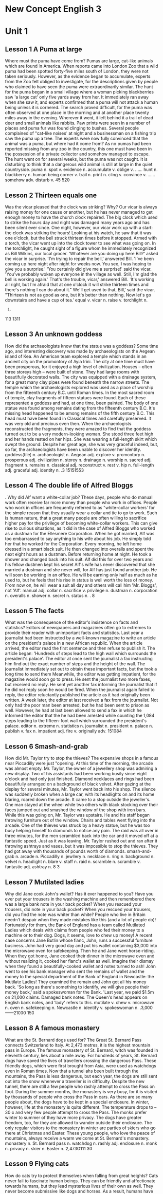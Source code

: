 * New Concept English 3
* Unit 1
** Lesson 1 A Puma at large
Where must the puma have come from?
Pumas are large, cat-like animals which are found in America. When
reports came into London Zoo that a wild puma had been spotted
forty-five miles south of London, they were not taken seriously.
However, as the evidence began to accumulate, experts from the Zoo felt
obliged to investigate, for the descriptions given by people who claimed
to have seen the puma were extraordinarily similar.
The hunt for the puma began in a small village where a woman picking
blackberries saw 'a large cat' only five yards away from her. It
immediately ran away when she saw it, and experts confirmed that a puma
will not attack a human being unless it is cornered. The search proved
difficult, for the puma was often observed at one place in the morning
and at another place twenty miles away in the evening. Wherever it went,
it left behind it a trail of dead deer and small animals like rabbits.
Paw prints were seen in a number of places and puma fur was found
clinging to bushes. Several people complained of "cat-like noises' at
night and a businessman on a fishing trip saw the puma up a tree. The
experts were now fully convinced that the animal was a puma, but where
had it come from? As no pumas had been reported missing from any zoo in
the country, this one must have been in the possession of a private
collector and somehow managed to escape. The hunt went on for several
weeks, but the puma was not caught. It is disturbing to think that a
dangerous wild animal is still at large in the quiet countryside.
puma n. 
spot v. 
evidence n. 
accumulate v. 
oblige v. ......
hunt n. 
blackberry n. 
human being 
corner v. 
trail n. 
print n. 
cling v. 
convince v. ......
somehow adv. 
disturb v. 
45
520
** Lesson 2 Thirteen equals one
Was the vicar pleased that the clock was striking? Why?
Our vicar is always raising money for one cause or another, but he has
never managed to get enough money to have the church clock repaired. The
big clock which used to strike the hours day and night was damaged many
years ago and has been silent ever since.
One night, however, our vicar work up with a start: the clock was
striking the hours! Looking at his watch, he saw that it was one
o'clock, but the bell struck thirteen times before it stopped. Armed
with a torch, the vicar went up into the clock tower to see what was
going on. In the torchlight, he caught sight of a figure whom he
immediately recognized as Bill Wilkins, our local grocer.
'Whatever are you doing up here Bill?' asked the vicar in surprise.
'I'm trying to repair the bell,' answered Bill. 'I've been coming up
here night after night for weeks now. You see, I was hoping to give you
a surprise.'
'You certainly did give me a surprise!' said the vicar. 'You've probably
woken up everyone in the village as well. Still, I'm glad the bell is
working again.'
That's the trouble, vicar,' answered Bill. 'It's working all right, but
I'm afraid that at one o'clock it will strike thirteen times and there's
nothing I can do about it."
We'll get used to that, Bill,' said the vicar. "Thirteen is not as good
as one, but it's better than nothing. Now let's go downstairs and have a
cup of tea.'
equal v. 
vicar n. 
raise v. 
torchlight n. 
113.
113
1311
** Lesson 3 An unknown goddess
How did the archaeologists know that the statue was a goddess?
Some time ago, and interesting discovery was made by archaeologists on
the Aegean island of Kea. An American team explored a temple which
stands in an ancient city on the promontory of Ayia Irini. The city at
one time must have been prosperous, for it enjoyed a high level of
civilization. Houses -- often three storeys high -- were built of stone.
They had large rooms with beautifully decorated walls. The city was
equipped with a drainage system, for a great many clay pipes were found
beneath the narrow streets.
The temple which the archaeologists explored was used as a place of
worship from the fifteenth century B.C. until Roman times. In the most
sacred room of temple, clay fragments of fifteen statues were found.
Each of these represented a goddess and had, at one time, been painted.
The body of one statue was found among remains dating from the fifteenth
century B.C. It's missing head happened to be among remains of the fifth
century B.C. This head must have been found in Classical times and
carefully preserved. It was very old and precious even then. When the
archaeologists reconstructed the fragments, they were amazed to find
that the goddess turned out to be a very modern-looking woman. She stood
three feet high and her hands rested on her hips. She was wearing a
full-length skirt which swept the ground. Despite her great age, she was
very graceful indeed, but, so far, the archaeologists have been unable
to discover her identity.
goddess(tile) n. 
archaeologist n. 
Aegean adj. 
explore v. 
promontory n. 
prosperous adj. 
civilization n. 
storey n. 
drainage n. 
worship n. 
sacred adj. 
fragment n. 
remains n. 
classical adj. 
reconstruct v. 
rest v. 
hip n. 
full-length adj. 
graceful adj. 
identity n. 
.3
15151553
** Lesson 4 The double life of Alfred Bloggs
.
Why did Alf want a white-collar job?
These days, people who do manual work often receive far more money than
people who work in offices. People who work in offices are frequently
referred to as "white-collar workers' for the simple reason that they
usually wear a collar and tie to go to work. Such is human nature, that
a great many people are often willing to sacrifice higher pay for the
privilege of becoming white-collar workers. This can give rise to
curious situations, as it did in the case of Alfred Bloggs who worked as
a dustman for the Ellesmere Corporation.
When he got married, Alf was too embarrassed to say anything to his wife
about his job. He simply told her that he worked for the Corporation.
Every morning, he left home dressed in a smart black suit. He then
changed into overalls and spent the next eight hours as a dustman.
Before returning home at night. He took a shower and changed back into
his suit. Alf did this for over two years and his fellow dustmen kept
his secret Alf's wife has never discovered that she married a dustman
and she never will, for Alf has just found another job. He will soon be
working in an office. He will be earning only half as much as he used
to, but he feels that his rise in status is well worth the loss of
money. From now on, he will wear a suit all day and others will call him
'Mr. Bloggs', not 'Alf'.
manual adj. 
collar n. 
sacrifice v. 
privilege n. 
dustman n. 
corporation n. 
overalls n. 
shower n. 
secret n. 
status n. 
.
8
** Lesson 5 The facts
What was the consequence of the editor's insistence on facts and
statistics?
Editors of newspapers and magazines often go to extremes to provide
their reader with unimportant facts and statistics. Last year a
journalist had been instructed by a well-known magazine to write an
article on the president's palace in a new African republic. When the
article arrived, the editor read the first sentence and then refuse to
publish it. The article began: 'Hundreds of steps lead to the high wall
which surrounds the president's palace'. The editor at once sent the
journalist a fax instructing him find out the exact number of steps and
the height of the wall.
The journalist immediately set out to obtain these important facts, but
the took a long time to send them Meanwhile, the editor was getting
impatient, for the magazine would soon go to press. He sent the
journalist two more faxes, but received no reply. He sent yet another
fax informing the journalist that if he did not reply soon he would be
fired. When the journalist again failed to reply, the editor reluctantly
published the article as it had originally been written. A week later,
the editor at last received a fax from the journalist. Not only had the
poor man been arrested, but he had been sent to prison as well. However,
he had at last been allowed to send a fax in which he informed the
editor that the he had been arrested while counting the 1,084 steps
leading to the fifteen-foot wall which surrounded the president's
palace.
editor n. 
extreme n. 
statistics n. 
journalist n. 
president n. 
palace n. 
publish v. 
fax n. 
impatient adj. 
fire v. 
originally adv. 
151084
** Lesson 6 Smash-and-grab
How did Mr. Taylor try to stop the thieves?
The expensive shops in a famous near Piccadilly were just "opening. At
this time of the morning, the arcade was almost empty. Mr. Taylor, the
owner of a jewellery shop was admiring a new display. Two of his
assistants had been working busily since eight o'clock and had only just
finished. Diamond necklaces and rings had been beautifully arranged on a
background of black velvet. After gazing at the display for several
minutes, Mr. Taylor went back into his shop.
The silence was suddenly broken when a large car, with its headlights on
and its home blaring, roared down the arcade. It came to a stop outside
the jeweller's. One man stayed at the wheel while two others with black
stocking over their faces jumped out and smashed the window of the shop
with iron bars. While this was going on, Mr. Taylor was upstairs. He and
his staff began throwing furniture out of the window. Chairs and tables
went flying into the arcade. One of the thieves was struck by a heavy
statue, but he was too busy helping himself to diamonds to notice any
pain. The raid was all over in three minutes, for the men scrambled back
into the car and it moved off at a fantastic speed. Just as it was
leaving, Mr. Taylor rushed out and ran after it throwing ashtrays and
vases, but it was impossible to stop the thieves. They had got away with
thousands of pounds worth of diamonds.
smash-and-grab n. 
arcade n. 
Piccadilly n. 
jewllery n. 
necklace n. 
ring n. 
background n. 
velvet n. 
headlight n. 
blare v. 
staff n. 
raid n. 
scramble n. 
scramble v. 
fantastic adj. 
ashtray n. 
8
3
** Lesson 7 Mutilated ladies
Why did Jane cook John's wallet?
Has it ever happened to you? Have you ever put your trousers in the
washing machine and then remembered there was a large bank note in your
back pocket? When you rescued your trousers, did note in your back
pocket? When you rescued your trousers, did you find the note was whiter
than white? People who live in Britain needn't despair when they made
mistakes like this (and a lot of people do)! Fortunately for them, the
Bank of England has a team called Mutilated Ladies which deals with
claims from people who fed their money to a machine or to their dog.
Dogs, it seems, love to chew up money!
A recent case concerns Jane Butlin whose fianc, John, runs a successful
furniture business. John had very good day and put his wallet containing
$3,000 into the microwave oven for safekeeping. Then he and Jane went
horse-riding. When they got home, Jane cooked their dinner in the
microwave oven and without realizing it, cooked her fianc's wallet as
well. Imagine their dismay when they found a beautifully-cooked wallet
and notes turned to ash! John went to see his bank manager who sent the
remains of wallet and the money to the special department of the Bank of
England in Newcastle: the Mutilate Ladies! They examined the remain and
John got all his money back. 'So long as there's something to identify,
we will give people their money back,' said a spokeswoman for the Bank.
'Last year, we paid $1.5m on 21,000 claims. Damaged bank notes. The
Queen's head appears on English bank notes, and 'lady' refers to this.
mutilate v. 
chew v. 
microwave n. 
oven n. 
safekeeping n. 
Newcastle n. 
identify v. 
spokeswoman n. 
.3,000
------21000
150
** Lesson 8 A famous monastery
What are the St. Bernard dogs used for?
The Great St. Bernard Pass connects Switzerland to Italy. At 2,473
metres, it is the highest mountain pass in Europe. The famous monastery
of St. Bernard, witch was founded in eleventh century, lies about a mile
away. For hundreds of years, St. Bernard dogs have saved the lives of
travellers crossing the dangerous Pass. These friendly dogs, which were
first brought from Asia, were used as watchdogs even in Roman times. Now
that a tunnel ahs been built through the mountains, the Pass is less
dangerous, but each year, the dogs are still sent out into the snow
whenever a traveller is in difficulty. Despite the new tunnel, there are
still a few people who rashly attempt to cross the Pass on foot.
During the summer months, the monastery is very busy, for it is visited
by thousands of people who cross the Pass in cars. As there are so many
people about, the dogs have to be kept in a special enclosure. In
winter, however, life at the monastery is quite different. The
temperature drops to -- 30 o and very few people attempt to cross the
Pass. The monks prefer winter to summer of they have more privacy. The
dogs have greater freedom, too, for they are allowed to wander outside
their enclosure. The only regular visitors to the monastery in winter
are parties of skiers who go there at Christmas and Easter. These young
people, who love the peace of mountains, always receive a warm welcome
at St. Bernard's monastery.
monastery n. 
St. Bernard 
pass n. 
watchdog n. 
rashly adj. 
enclosure n. 
monk n. 
privacy n. 
skier n. 
Easter n. 
2,473O111
30
** Lesson 9 Flying cats
How do cats try to protect themselves when falling from great heights?
Cats never fail to fascinate human beings. They can be friendly and
affectionate towards humans, but they lead mysterious lives of their own
as well. They never become submissive like dogs and horses. As a result,
humans have learned to respect feline independence. Most cats remain
suspicious of humans all their lives. One of the things that fascinates
us most about cats is the popular belief that they have nine lives.
Apparently, there is a good deal of truth in this idea. A cat's ability
to survive falls is based on fact.
Recently the New York Animal Medical Center made a study of 132 cats
over a period of five months. All these cats had one experience in
common: they had fallen off high buildings, yet only eight of them died
from shock or injuries. Of course, New York is the ideal place for such
an interesting study, because there is no shortage of tall buildings.
There are plenty of high-rise windowsills to fall from! One cat,
Sabrina, fell 32 storeys, yet only suffered from a broken tooth. 'Cats
behave like well-trained paratroopers.' a doctor said. It seems that the
further cats fall, the less they are likely to injure themselves. In a
long drop, they reach speeds of 60 miles an hour and more. At high
speeds, falling cats have time to relax. They stretch out their legs
like flying squirrels. This increases their air-resistance and reduces
the shock of impact when they hit the ground.
fascinate v. 
affectionate adj. 
mysterious adj. 
submissive adj. 
feline adj. 
independence n. 
high-rise adj. 
windowsill n. 
paratrooper n. 
squirrel n. 
air-resistance n. 
impact n. 
------
1325832
60
** Lesson 10 The loss of the Titanic
What would have happened if only two of the sixteen water-tight
compartments had been flooded?
The great ship, Titanic, sailed for New York from Southampton on April
10th, 1912. She was carrying 1,316 passengers and crew of 891. Even by
modern standards, the 46,000 ton Titanic was a colossal ship. At the
time, however, she was not only the largest ship that had ever been
built, but was regarded as unsinkable, for she had sixteen watertight
compartments. Even if two of these were flooded, she would still be able
to float. The tragic sinking of this great liner will always be
remembered, for she went down on her first voyage with heavy loss of
life.
Four days after setting out, while the Titanic was sailing across the
icy water of the North Atlantic, huge iceberg was suddenly spotted by a
lookout. After the alarm had been given, the great ship turned sharply
to avoid a direct collision. The Titanic turned just in time, narrowly
missing the immense walk of ice which rose over 100 feet out of the
water beside her. Suddenly, there was a slight trembling sound from
below, and the captain went down to see what had happened. The noise had
been so faint that no one though that the ship had been damaged. Below,
the captain realized to his horror that the Titanic was sinking rapidly,
for five of her sixteen watertight compartments had already been
flooded! The order to abandon ship was given and hundreds of people
plunged into the icy water. As there were not enough lifeboats for
everybody, 1,500 lives were lost.
Southampton n. 
colossal adj. 
watertight adj. 
compartment n. 
flood v. 
float v. 
tragic adj. 
liner n. 
voyage n. 
iceberg n. 
lookout n. 
collision n. 
narrowly adv. 
miss v. 
slight adj. 
tremble v. 
faint adj. 
horror n. 
abandon v. 
plunge v. 
lifeboat n. 
19124101,31689145,000
16
41001651,500
** Lesson 11 Not guilty
What was the Customs Officer looking for?
Customs Officers are quite tolerant these days, but they can still stop
you when you are going through the Green Channel and have nothing to
declare. Even really honest people are often made to feel guilty. The
hardened professional smuggler, on the other hand, is never troubled by
such feelings, even if he has five hundred gold watches hidden in his
suitcase. When I returned form abroad recently, a particularly officious
young Customs Officer clearly regarded me as a smuggler.
'Have you anything to declare?' he asked, looking me in the eye.
'No', I answered confidently.
'Would you mind unlocking this suitcase please?'
'Not at all,' I answered.
The Officer went through the case with great care. All the thing I had
packed so carefully were soon in a dreadful mess. I felt sure I would
never be able to close the case again. Suddenly, I saw the Officer's
face light up. He had spotted a tiny bottle at the bottom of my case and
he pounced on it with delight.
'Perfume, eh?' he asked sarcastically. 'You should have declared that.
Perfume is not exempt from import duty.'
'But it isn't perfume,' I said. 'It's hair gel.' Then I added with a
smile, 'It's a strange mixture I make myself.'
As I expected, he did not believe me.
'Try it!' I said encouragingly.
The officer unscrewed the cap and put the bottle to his nostrils. He was
greeted by an unpleasant smell which convinced him that I was telling
the truth. A few minutes later, I was able to hurry away with precious
chalk marks on my baggage.
guilty adj. 
tolerant adj. 
declare v. 
hardened adj. 
professional adj. 
smuggler n. 
officious adj. 
confidently adv. 
dreadful adj. 
pounce v. 
perfume n. 
sarcastically adv. 
exempt adj. 
duty n. 
gel n. 
mixture n. 
unscrew v. 
nostril n. 
chalk n. 
baggage n. 
500
** Lesson 12 Life on a desert island
What was exceptional about the two men's stay on the desert island?
Most of us have formed an unrealistic picture of life on a desert
island. We sometimes imagine a desert island to be a sort of paradise
where the sun always shines. Life there is simple and good. Ripe fruit
falls from the trees and you never have to work. The other side of the
picture is quite the opposite. Life on a desert island is wretched. You
either starve to death or live like Robinson Crusoe, Waiting for a boat
which never comes. Perhaps there is an element of truth in both these
pictures, but few us have had the opportunity to find out.
Two men who recently spent five days on a coral island wished they had
stayed there longer. They were taking a badly damaged boat from the
Virgin Islands to Miami to have it repaired. During the journey, their
boat began to sink. They quickly loaded a small rubber dinghy with food,
matches, and cans of beer and rowed for a few miles across the Caribbean
until they arrived at a tiny coral island. There were hardly any trees
on the island and there was no water, but this did not prove to be a
problem. The men collected rainwater in the rubber dinghy. As they had
brought a spear gun with them, they had plenty to eat. They caught
lobster and fish every dayand, as one of them put it 'ate like kings'.
When a passing tanker rescued them five days later, both men were
genuinely sorry that they had to leave.
desert island
unrealistic adj. 
paradise n. 
wretched adj. 
starve v. 
element n. 
opportunity n. 
coral n. 
Miami n. 
dinghy n. 
Caribbean n. 
spear gun 
lobster n. 
tanker n. 
genuinely adv. 
55
** Lesson 13 "It's only me'
What did the man expect to find under the stairs?
After her husband had gone to work. Mrs. Richards sent her children to
school and went upstairs to her bedroom. She was too excited to do any
housework that morning, for in the evening she would be going to a
fancy-dress part with her husband. She intended to dress up as a ghost
and as she had made her costume the night before, she was impatient to
try it on. Though the costume consisted only of a sheet, it was very
effective. After putting it on, Mrs. Richards went downstairs. She
wanted to find out whether it would be comfortable to wear.
Just as Mrs. Richards was entering the dinning room, there was a knock
on the front door. She knew that it must be the baker. She had told him
to come straight in if ever she failed to open the door and to leave the
bread on the kitchen table. Not wanting to frighten the poor man, Mrs.
Richards quickly hid in the small storeroom under the stairs. She heard
the front door open and heavy footsteps in the hall. Suddenly the door
of the storeroom was opened and a man entered. Mrs. Richards realized
that it must be the man from the Electricity Board who had come to read
the metre. She tried to explain the situation, saying 'It's only me',
but it was too late. The man let out cry and jumped back several paces.
When Mrs. Richards walked towards him, he fled, slamming the door behind
him.
costume n. 
consist v. ......
sheet n. 
effective adj. 
metre n. 
pace n. 
lee (fled, fled) v. 
slam v. 
** Lesson 14 A noble gangster
How did Haywood make in times of peace?
There was a tine when the owners of shops and businesses in Chicago that
to pay large sums of money to gangsters in return for 'protection.' If
the money was not paid promptly, the gangsters would quickly put a man
out of business by destroying his shop. Obtaining 'protection money' is
not a modern crime. As long ago as the fourteenth century, an
Englishman, Sir John Hawkwood, made the remarkable discovery that people
would rather pay large sums of money than have their life work destroyed
by gangsters.
Six hundred years ago, Sir Johan Hawkwood arrived in Italy with a band
of soldiers and settled near Florence. He soon made a name for himself
and came to be known to the Italians as Giovanni Acuto. Whenever the
Italian city-states were at war with each other, Hawkwood used to hire
his soldiers to princes who were willing to pay the high price he
demanded. In times of peace, when business was bad, Hawkwood and his men
would march into a city-state and, after burning down a few farms, would
offer to go away protection money was paid to them. Hawkwood made large
sums of money in this way. In spite of this, the Italians regarded him
as a sort of hero. When he died at the age of eighty, the Florentines
gave him a state funeral and had a pictured with as dedicated to the
memory of 'the most valiant soldier and most notable leader, Signor
Giovanni Haukodue.'
gangster n. ,
Chicago n. ()
protection n. 
promptly adv. 
destroy v. ;
remarkable adj. 
hand n. ,
Florence n. ()
city-state n. ()
hire v. ,
prince n. ,
Florentine n. 
funeral n. 
dedicate v. ,
memory n. 
valiant adj. 
,"",,."".14,.:",.
600,.,,...,,,,,,,.,80,,".."
** Lesson 15 Fifty pence worth of trouble
Did George get anything for his fifty pence? What?
Children always appreciate small gifts of money. Mum or dad, of course,
provide a regular supply of pocket money, but uncles and ants are always
a source of extra income. With some children, small sums go a long way.
If fifty pence pieces are not exchanged for sweets, they rattle for
months inside money boxes. Only very thrifty children manage to fill up
a money box. For most of them, fifty pence is a small price to pay for a
nice big bar of chocolate.
My nephew, George, has a money box but it is always empty. Very few of
the fifty pence pieces and pound coins I have given him have found their
way there. I gave him fifty pence yesterday and advised him to save it.
Instead he bought himself fifty pence worth of trouble. On his way to
the sweet shop, he dropped his fifty pence and it bounced along the
pavement and then disappeared down a drain. George took off his jacket,
rolled up his sleeves and pushed is right arm through the drain cover.
He could not find his fifty pence piece anywhere, and what is more, he
could no get his arm out. A crowd of people gathered round him and a
lady rubbed his arm with soap and butter, but George was firmly stuck.
The fire brigade was called and two fire fighter freed George using a
special type of grease. George was not too upset by his experience
because the lady who owns the sweet shop heard about his troubles and
rewarded him with large box of chocolates.
appreciate v. 
thrifty adj. 
nephew n. 
bounce v. 
pavement n. 
stick (stuck, stuck) v. 
brigade n. 
grease n. 
5050
5050505050
* Unit 2
** Lesson 16 Mary had a little lamb
Was Dimitri right to apologize to his neighbour? Why not?
Mary and her husband Dimitri lived in the tiny village of Perachora in
southern Greece. One of Mary's prize possessions was a little white lamb
which her husband had given her. She kept it tied to a tree in a field
during the day and went to fetch it every evening. One evening, however,
the lamb was missing. The rope had been cut, so it was obvious that the
lamb had been stolen.
When Dimitri came in from the fields, his wife told him what had
happened. Dimitri at once set out to find the thief. He knew it would
not prove difficult in such a small village. After telling several of
his friends about the theft, Dimitri found out that his neighbour,
Aleko, had suddenly acquired a new lamb. Dimitri immediately went to
Aleko's house and angrily accused him of stealing the lamb. He told him
he had better return it or he would call the police. Aleko denied taking
it and led Dimitri into his backyard. It was true that he had just
bought a lamb, he explained, but his lamb was black. Ashamed of having
acted so rashly, Dimitri apologized to Aleko for having accused him.
While they were talking it began to rain and Dimitri stayed in Aleko's
house until the rain stopped. When he went outside half an hour later,
he was astonished to find the little black lamb was almost white. Its
wool, which had been dyed black, had been washed clean by the rain!
prize adj. 
tie v. 
theft n. 
accuse v. 
deny v. 
ashamed adj. 
apologize v. 
dye v. 
** Lesson 17 The longest suspension
bridge in the world
How is the bridge supported?
Verrazano, an Italian about whom little is known, sailed into New York
Harbour in 1524 and named it Angouleme. He described it as 'a very
agreeable situation located within two small hills in the midst of which
flowed a great river.' Though Verrazano is by no means considered to be
a great explorer, his name will probably remain immortal, for on
November 21st, 1964, the longest suspension bridge in the world was
named after him.
The Verrazano Bridge, which was designed by Othmar Ammann, joins
Brooklyn to Staten Island. It has a span of 4,260 feet. The bridge is so
long that the shape of the earth had to be taken into account by its
designer. Two great towers support four huge cables. The towers are
built on immense underwater platforms make of steel and concrete. The
platforms extend to a depth of over 100 feet under the sea. These alone
took sixteen months to build. Above the surface of the water, the towers
rise to a height of nearly 700 feet. They support the cables from which
the bridge has been suspended. Each of the four cables contains 26,108
lengths of wire. It has been estimated that if the bridge were packed
with cars, it would still only be carrying a third of its total
capacity. However, size and strength are not the only important things
about this bridge. Despite its immensity, it is both simple and elegant,
fulfilling its designer's dream to create 'an enormous object drawn as
faintly as possible'.
suspension n. 
agreeable adj. 
situation n. 
locate v. 
immortal adj. 
Brooklyn n. 
Staten n. 
span n. 
cable n. 
concrete n. 
suspend v. 
length n. 
estimate v. 
capacity n. 
immensity n. 
elegant adj. 
faintly adv. 
152419641121
.4,2604100167004261081/3
** Lesson 18 Electric currents in modern art
How might some of the exhibits have been dangerous?
Modern sculpture rarely surprises us any more. The idea that modern art
can only be seen in museums is mistaken. Even people who take no
interest in art cannot have failed to notice examples of modern
sculpture on display in public places. Strange forms stand in gardens,
and outside buildings and shops. We have got quite used to them. Some
so-called 'modern' pieces have been on display for nearly eighty years.
In spite of this, some people -- including myself -- were surprise by a
recent exhibition of modern sculpture. The first thing I saw when I
entered the art gallery was a notice which said: 'Do not touch the
exhibits. Some of them are dangerous!' The objects on display were
pieces of moving sculpture. Oddly shaped forms that are suspended form
the ceiling and move in response to a gust of wind are quite familiar to
everybody. These objects, however, were different. Lined up against the
wall, there were long thin wires attached to metal spheres. The spheres
had been magnetized and attracted or repelled each other all the time.
In the centre of the hall, there were a number of tall structures which
contained coloured lights. These lights flickered continuously like
traffic lights which have gone mad. Sparks were emitted from small black
boxes and red lamps flashed on and off angrily. It was rather like an
exhibition of prehistoric electronic equipment. These peculiar forms not
only seemed designed to shock people emotionally, but to give them
electric shocks as well!
current n. 
sculpture n. 
mistaken adj. 
gallery n. 
exhibit n. 
oddly adv. 
attach v. 
sphere n. 
magnetize v. 
repel v. 
flicker v. 
emit v. 
flash v. 
prehistoric adj. 
electronic adj. 
peculiar adj. 
shock v. 
emotionally adv. 
80
** Lesson 19 A very dear cat
Why was Rastus 'very dear' in more ways than one?
Kidnappers are rarely interested in animals, but they recently took
considerable interest in Mrs. Eleanor Ramsay's cat. Mrs. Eleanor Ramsay,
a very wealthy old lady, has shared a flat with her cat, Rastus, for a
great many years. Rastus leads an orderly life. He usually takes a short
walk in the evenings and is always home by seven o'clock. One evening,
however, he failed to arrive. Mrs. Ramsay got very worried. She looked
everywhere for him but could not find him.
There days after Rastus' disappearance, Mrs. Ramsay received an
anonymous letter. The writer stated that Rastus was in safe hands and
would be returned immediately if Mrs. Ramsay paid a ransom of $1,000.
Mrs. Ramsay was instructed to place the money in a cardboard box and to
leave it outside her door. At first she decided to go to the police, but
fearing that she would never see Rastus again -- the letter had made
that quite clear -- she changed her mind. She withdrew $1000 from her
bank and followed the kidnapper's instructions. The next morning, the
box had disappeared but Mrs. Ramsay was sure that the kidnapper would
keep his word. Sure enough, Rastus arrived punctually at seven o'clock
that evening. He looked very well though he was rather thirsty, for he
drank half a bottle of milk. The police were astounded when Mrs. Ramsay
told them what she had done. She explained that Rastus was very dear to
her. Considering the amount she paid, he was dear in more ways than one!
dear adj. 
kidnapper n. 
considerable adj. 
wealthy adj. 
orderly adj. 
disappearance n. 
anonymous adj. 
ransom n. 
cardboard n. 
withdraw(withdrew, withdrawn) v. 
punctually adv. 
astound v. 
..7
31,000
------------1,000
7
** Lesson 20 Pioneer pilots
What was the name of the first plane to fly across the English Channel?
In 1908 Lord Northcliffe offered a prize of $1,000 to the first man who
would fly across the English Channel. Over a year passed before the
first attempt was made. On July 19th, 1909, in the early morning, Hubert
Latham took off from the French coast in his plane the 'Antoinette IV.'
He had travelled only seven miles across the Channel when his engine
failed and he was forced to land on sea. The 'Antoinette' floated on the
water until Latham was picked up by a ship.
Two days alter, Louis Bleriot arrived near Calais with a plane called
'No. XI'. Bleriot had been making planes since 1905 and this was his
lattes model. A week before, he had completed a successful overland
flight during which he covered twenty-six miles. Latham, however, did
not give up easily. He, too, arrived near Calais on the same day with a
new 'Antoinette'. It looked as if there would be an exciting race across
the Channel. Both planes were going to take off on July 25th, but Latham
failed to get up early enough, After making a short test flight at 4,15
a.m., Bleriot set off half an hour later. His great flight lasted
thirty-seven minutes. When he landed near Dover, the first person to
greet him was a local policeman. Latham made another attempt a week
later and got within half a mile of Dover, but he was unlucky again. His
engine failed and he landed on the sea for the second time.
pioneer n. 
lord n. 
Calais n. 
overland adj. 
19081,0001909719.47
.111905112672541537
** Lesson 21 Daniel Mendoza
.
How many unsuccessful attempts did Mendoza make before becoming Champion
of all England?
Boxing matches were very popular in England two hundred years ago. In
those days, boxers fought with bare fists for prize money. Because of
this, they were known as 'prizefighters'. However, boxing was very
crude, for these were no rules and a prizefighter could be seriously
injured or even killed during a match.
One of the most colourful figures in boxing history was Daniel Mendoza,
who was born in 1764. The use of gloves was not introduced until 1860,
when the Marquis of Queensberry drew up the first set of rules. Though
he was technically a prizefighter, Mendoza did much to change crude
prizefighting into a sport, for he brought science to the game. In this
day, Mendoza enjoyed tremendous popularity. He was adored by rich and
poor alike.
Mendoza rose to fame swiftly after a boxing match when he was only
fourteen years old. This attracted the attention of Richard Humphries
who was then the most eminent boxer in England. He offered to train
Mendoza and his young pupil was quick to learn. In fact, Mendoza soon
became so successful that Humphries turned against him. The two men
quarrelled bitterly and it was clear that the argument could only be
settled by a fight. A match was held at Stilton, where both men fought
for an hour. The public bet a great deal of money on Mendoza, but he was
defeated. Mendoza met Humphries in the ring on a later occasion and he
lost for a second time. It was not until his third match in 1790 that he
finally beat Humphries and became Champion of England. Meanwhile, he
founded a highly successful Academy and even Lord Byron became one of
his pupils. He earned enormous sums of money and was paid as much as
$100 for a single appear one of his pupils. He earned enormous sums of
money and was paid as much as $100 for a single appearance. Despite
this, he was so extravagant that he was always in debt. After he was
defeated by a boxer called Gentleman Jackson, he was quickly forgotten.
He was sent to prison for failing to pay his debts and died in poverty
in 1836.
Boxing n. 
boxer n. 
bare adj. 
prizefighter n. 
crude adj. 
marquis n. 
technically adv. 
science n. 
popularity n. 
adore v. 
alike adv. 
fame n. 
eminent adj. 
bitterly adv. 
bet v. 
academy n. 
extravagant adj. 
poverty n. 
.17641860
14.179031001836
** Lesson 22 By heart
Which actor read the letter in the end, the aristocrat or the gaoler?
Some plays are so successful that they run for years on end, In many
ways, this is unfortunate for the poor actors who are required to go on
repeating the same lines night after night. One would expect them to
know their parts by heart and never have cause to falter. Yet this is
not always the case.
A famous actor in a highly successful play was once cast in the role of
an aristocrat who had been imprisoned in the Bastille for twenty years.
In the last act, a gaoler would always come on to the stage with a
letter which he would hand to the prisoner. Even though the noble was
expected to read the letter at each performance, he always insisted that
it should be written out in full.
One night, the gaoler decided to play a joke on his colleague to find
out if, after so many performances, he had managed to learn the contents
of the letter by heart. The curtain went up on the final act of the play
and revealed the aristocrat sitting alone behind bars in his dark cell.
Just then, the gaoler appeared with the precious letter in his bands. He
entered the cell and presented the letter to the aristocrat. But the
copy he gave him had not been written out in full as usual. It was
simply a blank sheet of paper. The gaoler looked on eagerly, anxious to
see if his fellow actor had at last learnt his lines. The noble stared
at the blank sheet of paper for a few seconds. Then, squinting his eyes,
he said: 'The light is dim. Read the letter to me'. And he promptly
handed the sheet of paper to the gaoler. Finding that he could not
remember a word of the letter either, the gaoler replied: 'The light is
indeed dim, sire, I must get my glasses.' With this, he hurried off the
stage. Much to the aristocrat's amusement, the gaoler returned a few
moments later with a pair of glasses and the usual copy of the letter
with he proceeded to read to the prisoner.
run (ran, run) v. 
lines n. 
part n. 
falter v. 
cast (cast, cast) v. ......
role n. 
aristocrat n. 
imprison v. 
Bastille n. 
gaoler n. 
colleague n. 
curtain n. 
reveal v. 
cell n. 
blank adj. 
squint v. 
dim adj. 
sire n. 
proceed v. 
20
** Lesson 23 One man's meat is
another man's poison
What was it about snails that made the writer collect them for his
friend on that in particular?
People become quite illogical when they try to decide what can be eaten
and what cannot be eaten. If you lived in the Mediterranean, for
instance, you would consider octopus a great delicacy. You would not be
able to understand why some people find it repulsive. On the other hand,
your stomach would turn at the idea of frying potatoes in animal fat --
the normally accepted practice in many northern countries. The sad truth
is that most of us have been brought up to eat certain foods and we
stick to them all our lives.
No creature has received more praise and abuse than the common garden
snail. Cooked in wine, snails are a great luxury in various parts of the
world. There are countless people who, ever since their early years,
have learned to associate snails with food. My friend, Robert, lives in
a country where snails are despised. As his flat is in a large town, he
has no garden of his own. For years he has been asking me to collect
snails from my garden and take them to him. The idea never appealed to
me very much, but one day, after heavy shower, I happened to be walking
in my garden when I noticed a huge number of snails taking a stroll on
some of my prize plants. Acting on a sudden impulse, I collected several
dozen, put them in a paper bag, and took them to Robert. Robert was
delighted to see me and equally pleased with my little gift. I left the
bag in the hall and Robert and I went into the living room where we
talked for a couple of hours. I had forgotten all about the snails when
Robert suddenly said that I must stay to dinner. Snails would, of
course, be the main dish. I did not fancy the idea and I reluctantly
followed Robert out of the room. To our dismay, we saw that there were
snails everywhere: they had escaped from the paper bag and had taken
complete possession of the hall! I have never been able to look at a
snail since then.
poison (title) n. 
illogical adj. 
octopus n. 
delicacy n. 
repulsive adj. 
stomach n. 
turn v. 
fry v. 
fat n. 
abuse n. 
snail n. 
luxury n. 
associate v. 
despise v. 
appeal v. 
shower n. 
stroll n. 
impulse n. 
dozen n. 12
fancy v. 
** Lesson 24 A skeleton in the cupboard
Who was Sebastian?
We often read in novels how a seemingly respectable person or family has
some terrible secret which has been concealed from strangers for years.
The English language possesses a vivid saying to describe this sort of
situation. The terrible secret is called 'a skeleton in the cupboard'.
At some dramatic moment in the story, the terrible secret becomes known
and a reputation is ruined. The reader's hair stands on end when he
reads in the final pages of the novel that the heroine a dear old lady
who had always been so kind to everybody, had, in her youth, poisoned
every one of her five husbands.
It is all very well for such things to occur in fiction. To varying
degrees, we all have secrets which we do not want even our closest
friends to learn, but few of us have skeletons in the cupboard. The only
person I know who has a skeleton in the cupboard is George Carlton, and
he is very pound of the fact. George studied medicine in his youth.
Instead of becoming a doctor, however, he became a successful writer of
detective stories. I once spend an uncomfortable weekend which I shall
never forget at his house. George showed me to the guestroom which, he
said, was rarely used. He told me to unpack my things and then come down
to dinner. After I had stacked my shirts and underclothes in two empty
drawers, I decided to hang one of the tow suits I had brought with me in
the cupboard. I opened the cupboard door and then stood in front of two
suits I had brought with me in the cupboard. I opened the cupboard door
and then stood in front of it suits I had brought with me in the
cupboard. I opened the cupboard door and then stood in front of it
petrified. A skeleton was dangling before my eyes. The sudden movement
of the door made it sway slightly and it gave me the impression that it
was about to leap out at me. Dropping my suit, I dashed downstairs to
tell George. This was worse than "a terrible secret'; this was a read
skeleton! But George was unsympathetic. 'Oh, that,' he said with a smile
as if he were talking about an old friend. 'That's Sebastian. You forget
that I was a medical student once upon a time.'
skeleton n. 
seemingly adv. 
respectable adj. 
conceal v. 
vivid adj. 
dramatic adj. 
ruin v. 
heroine n. 
fiction n. 
varying adj. 
medicine n. 
guestroom n. 
unpack vt. 
stack v. 
underclothes n. 
drawer n. 
petrify v. 
dangle v. 
sway v. 
unsympathetic adj. 
medical adj. 
5
.
** Lesson 25 The Cutty Sark
What piece of bad luck prevented the Cutty Sark from winning the race?
One of the most famous sailing ships of the nineteenth century, the
Cutty Sark, can still be seen at Greewich. She stands on dry land and is
visited by thousands of people each year. She serves as an impressive
reminder of the great ships of past. Before they were replaced by
steamships, sailing vessels like the Cutty Sark were used to carry tea
from China and wool from Australia. The Cutty Sark was one the fastest
sailing ships that has ever been built. The only other ship to match her
was the Thermopylae. Both these ships set out from Shanghai on June
18th, 1872 on an exciting race to England. This race, which went on for
exactly four exactly four months, was the last of its kind. It marked
the end of the great tradition of ships with sails and the beginning of
a new era.
The first of the two ships to reach Java after the race had begun was
the Thermopylae, but on the Indian Ocean, the Cutty Sark took lead. It
seemed certain that she would be the first ship home, but during the
race she had a lot of bad luck. In August, she was struck by a very
heavy storm during which her rudder was torn away. The Cutty Sark rolled
from side to side and it became impossible to steer her. A temporary
rudder was made on board from spare planks and it was fitted with great
difficulty. This greatly reduced the speed of the ship, for there was a
danger that if she traveled too quickly, this rudder would be torn away
as well. Because of this, the Cutty Sark lost her lead. After crossing
the Equator, the captain called in at a port to have a new rudder
fitted, but by now the Thermopylae was over five hundred miles ahead.
Though the new rudder was fitted at tremendous speed, it was impossible
for the Cutty Sark to win. She arrived in England a week after the
Thermopylae. Even this was remarkable, considering that she had had so
many delays. These is no doubt that if she had not lost her rudder she
would have won the race easily.
impressive adj. 
steamship n. 
vessel n. 
era n. 
Java n. 
rudder n. 
roll v. 
steer v. 
temporary adj. 
plank n. 
fit v. 
Equator n. 
delay n. 
1918726184
85001
** Lesson 26 Wanted: a large biscuit tin
Listen who the prize for biggest biscuit?
No one can avoid being influenced by advertisements. Much as we may
pride ourselves on our good taste, we are no longer free to choose the
things we want, for advertising exerts a subtle influence on us. In
their efforts to persuade us to buy this or that product, advertisers
have made a close study of human nature and have classified all our
little weaknesses.
Advertisers discovered years ago that all of us love to get something
for nothing. An advertisement which begins with the magic word FREE can
rarely go wrong. These days, advertisers not only offer free samples,
but free cars, free houses, and free trips round the world as well. They
devise hundreds of competitions which will enable us to win huge sums of
money. Radio and television have made it possible for advertisers to
capture the attention of millions of people in this way.
During a radio programme, a company of biscuit manufacturers once asked
listeners to bake biscuits and send them to their factory. They offered
to pay $10 a pound for the biggest biscuit baked by a listener. The
response to this competition was tremendous. Before long, biscuits of
all shapes and sizes began arriving at the factory. One lady brought in
a biscuit on a wheelbarrow. It weighed nearly 500 pounds. A little
later, a man came along with a biscuit which occupied the whole boot of
his car. All the biscuits that were sent were carefully weighed. The
largest was 713 pounds. It seemed certain that this would win the prize.
But just before the competition closed, a lorry arrived at the factory
with a truly colossal biscuit which weighed 2,400 pounds. It had been
baked by a college student who had used over 1,000 pounds of flour, 800
pounds of sugar, 200 pounds of fat, and 400 pounds of various other
ingredients. It was so heavy that a crane had to be used to remove it
from the lorry. The manufacturers had to pay more money than they had
anticipated, or they bought the biscuit from the student for $24,000.
influence v. 
pride v. 
taste n. 
exert v. 
subtle adj. 
advertiser n. 
classify v. 
magic adj. 
sample n. 
devise v. 
capture v. 
manufacturer n. 
wheelbarrow n. 
boot n. 
ingredient n. 
crane n. 
anticipate v. 
105007132,4001,00080020040024,000
** Lesson 27 Nothing to sell and nothing to buy
What is the most important thing for a tramp?
It has been said that everyone lives by selling something. In the light
of this statement, teachers live by selling knowledge, philosophers by
selling wisdom and priests by selling spiritual comfort. Though it may
be possible to measure the value of material good in terms of money, it
is extremely difficult to estimate the true value of the services which
people perform for us. There are times when we would willingly give
everything we possess to save our lives, yet we might grudge paying a
surgeon a high fee for offering us precisely this service. The
conditions of society are such that skills have to be paid for in the
same way that goods are paid for at a shop. Everyone has something to
sell.
Tramps seem to be the only exception to this general rule. Beggars
almost sell themselves as human being to arouse the pity of passers-by.
But real tramps are not beggars. They have nothing to sell and require
nothing from others. In seeking independence, they do not sacrifice
their human dignity. A tramp may ask you for money, but he will never
ask you to feel sorry for him. He has deliberately chosen to lead the
life he leads and is fully aware of the consequences. He may never be
sure where the next meal is coming from, but his is free from the
thousands of anxieties which afflict other people. His few material
possessions make it possible for him to move from place to place with
ease. By having to sleep in the open, he gets far closer to the world of
nature than most of us ever do. He may hunt, beg, or stead occasionally
to keep himself alive; he may even, in times of real need, do a little
work; but he will never sacrifice his freedom. We often speak of my
even, in times of real need, do a little work; but he will never
sacrifice his freedom. We often speak of tramps with contempt and put
them in the same class as beggars, but how many of us can honestly say
that we have not felt a little envious of their simple way of life and
their freedom from care?
philosopher n. 
wisdom n. 
priest n. 
spiritual adj. 
grudge v. 
surgeon n. 
passer-by n.  passers-by)
dignity n. 
deliberately adv. 
consequence n. 
afflict v. 
ease n. 
nature n. 
contempt n. 
envious adj. 
** Lesson 28 Five pound too dear
Why was even five pounds 'too dear'?
Small boats loaded with wares sped to the great liner as she was
entering the harbour. Before she had anchored, the men from the boats
had climbed on board and the decks were son covered with colourful rugs
from Persia, silks from India, copper coffee pots, and beautiful
handmade silverware. It was difficult not to be tempted. Many of the
tourists on board had begun bargaining with the tradesmen, but I decide
not to buy anything until I had disembarked.
I had no sooner got off the ship than I was assailed by a man who wanted
to sell me a diamond ring. I had no intention of buying one, but I could
not conceal the fact that I was impressed by the size of the diamonds.
Some of them were as big as marbles. The man went to great lengths to
prove that the diamonds were real. As we were walking past a shop, he
held a diamond firmly against the window and made a deep impression in
the glass. It took me over half an hour to get rid of him.
The next man to approach me was selling expensive pens and watches. I
examined one of the pens closely. It certainly looked genuine. At the
base of the gold cap, the words 'made in the U.S.A' had been nearly
inscribed. The man said that the pen was worth $50, but as a special
favour, he would let me have it for $30. I shook my head and held up
five fingers indicating that I was willing to pay $5. Gesticulating
wildly, the man acted as if he found my offer outrageous, but he
eventually reduced the price to $10. Shrugging my shoulders, I began to
walk away when, a moment later, he ran after me and thrust the pen into
my hands. Though he kept throwing up his arms in despair, he readily
accepted the $5 I have him. I felt especially pleased with my wonderful
bargain -- until I got back to the ship. No matter how hard I tried, it
was impossible to fill this beautiful pen with ink and to this day it
has never written a single world!
wares n. 
anchor v. 
deck n. 
silverware n. 
tempt v. 
bargain v. 
disembark v. 
assail v. 
marble n. 
inscribe v. 
favour n. 
gesticulate v. 
outrageous adj. 
thrust v. 
503055105
** Lesson 29 Funny or not?
What is the basis of 'sick' humour?
Whether we find a joke funny or not largely depends on were we have been
brought up. The sense of humour is mysteriously bound up with national
characteristics. A Frenchman, for instance, might find it hard to laugh
at a Russian joke. In the same way, a Russian might fail to see anything
amusing in a joke witch would make an Englishman laugh to tears.
Most funny stories are based on comic situations. In spite of national
differences, certain funny situations have a universal appeal. No matter
where you live, you would find it difficult not to laugh at, say,
Charlie Chaplin's early films. However, a new type of humour, which
stems largely from the U.S., has recently come into fashion. It is
called 'sick humour'. Comedians base their jokes on tragic situation
like violent death or serious accidents. Many people find this sort of
joke distasteful The following example of 'sick humour' will enable you
to judge for yourself.
A man who had broken his right leg was taken to hospital a few weeks
before Christmas. From the moment he arrived there, he kept on pestering
his doctor to tell him when he would be able to go home. He dreaded
having to spend Christmas in hospital. Though the doctors did his best,
the patient's recovery was slow. On Christmas Day, the man still had his
right leg in plaster. He spent a miserable day in bed thinking of all
the fun he was missing. The following day, however, the doctor consoled
him by telling him that his chances of being able to leave hospital in
time for New Year celebrations were good. The good. The man took heart
and, sure enough, on New Years' Eve he was able to hobble along to a
party. To compensate for his unpleasant experiences in hospital, the man
drank a little more than was good for him. In the process, he enjoyed
himself thoroughly and kept telling everybody how much he hated
hospitals. He was still mumbling something about hospitals at the end of
the party when he slipped on a piece of ice and broke his left leg.
largely adv. 
comic adj. 
universal adj. 
comedian n. 
distasteful adj. 
pester v. 
dread v. 
recovery n. 
plaster n. 
console v. 
hobble v. 
compensate v. 
mumble v. 
.
** Lesson 30 The death of a ghost
Why did the two brothers keep the secret?
For years, villagers believed that Endley Farm was hunted. The farm was
owned by two brothers, Joe and Bob Cox. They employed a few farmhands,
but no one was willing to work there long. Every time a worker gave up
his job, he told the same story. Farm labourers said that they always
woke up to find that work had been done overnight. Hay had been cut and
cowsheds had been cleaned. A farm worker, who stayed up all night
claimed to have seen a figure cutting corn in the moonlight. In time, it
became an accepted fact the Cox brothers employed a conscientious ghost
that did most of their work for them.
No one suspected that there might be someone else on the farm who had
never been seen. This was indeed the case. A short time ago, villagers
were astonished to learn that the ghost of Endley had died. Everyone
went to the funeral, for the 'ghost' was none other than Eric Cox, a
third brother who was supposed to have died as a young man. After the
funeral, Joe and Bob revealed a secret which they had kept for over
fifty years.
Eric had been the eldest son of the family, very much older than his two
brothers. He had been obliged to join the army during the Second World
War. As he hated army life, he decided to desert his regiment. When he
learnt that he would be sent abroad, he returned to the farm and his
father hid him until the end of the war. Fearing the authorities, Eric
remained in hiding after the war as well. His father told everybody that
Eric had been killed in action. The only other people who knew the
secret were Joe and Bob. They did not even tell their wives. When their
father died, they thought it their duty to keep Eric in hiding. All
these years, Eric had lived as a recluse. He used to sleep during the
day and work at night, quite unaware of the fact that he had become the
ghost of Endley. When he died, however, his brothers found it impossible
to keep the secret any longer.
labourer n. 
overnight adv. 
hay n. 
corn n. 
moonlight n. 
conscientious adj. 
suspect v. 
desert v. 
regiment n. 
action n. 
recluse n. 
..
.50
* Unit 3
** Lesson 31 A lovable eccentric
Why did the shop assistant refuse to serve Dickie?
True eccentrics never deliberately set out to draw attention to
themselves. They disregard social conventions without being conscious
that they are doing anything extraordinary. This invariably wins them
the love and respect of others, for they add colour to the dull routine
of everyday life.
Up to the time of his death, Richard Colson was one of the most notable
figures in our town. He was a shrewd and wealthy businessman, but most
people in the town hardly knew anything about this side of his life. He
was known to us all as Dickie and his eccentricity had become legendary
long before he died.
Dickie disliked snobs intensely. Though he owned a large car, he hardly
ever used it, preferring always to go on foot. Even when it was raining
heavily, he refused to carry an umbrella. One day, he walked into an
expensive shop after having been caught in a particularly heavy shower.
He wanted to buy a $300 watch for his wife, but he was in such a
bedraggled condition than an assistant refused to serve him. Dickie left
the shop without a word and returned carrying a large cloth bag. As it
was extremely heavy, he dumped it on the counter. The assistant asked
him to leave, but Dickie paid no attention to him and requested to see
the manager. Recognizing who the customer was, the manager was most
apologetic and reprimanded the assistant severely. When Dickie was given
the watch, the presented the assistant with the cloth bag. It contained
$300 in pennies. He insisted on the assistant's counting the money
before he left -- 30,000 pennies in all! On another occasion, he invited
a number of important critics to see his private collection of modern
paintings. This exhibition received a great deal of attention in the
press, for though the pictures were supposed to be the work of famous
artists, they had in fact been painted by Dickie. It took him four years
to stage this elaborate joke simply to prove that critics do not always
know what they are talking about.
lovable adj. 
eccentric n. 
disregard v. 
convention n. 
conscious adj. 
invariably adv. 
routine n. 
shrewd adj. 
eccentricity n. 
legendary adj. 
snob n. 
intensely adv. 
bedraggled adj. 
dump v. ......
apologetic adj. 
reprimand v. 
stage v. 
elaborate adj. 
.
30030030,000
4
** Lesson 32 A lost ship
Did the crew of the Elkor find what they were looking for? Why?
The salvage operation had been a complete failure. The small ship,
Elkor, which had been searching the Barents Sea for weeks, was on its
way home. A radio message from the mainland had been received by the
ship's captain instructing him to give up the search. The captain knew
that another attempt would be made later, for the sunken ship he was
trying to find had been carrying a precious cargo of gold bullion.
Despite the message, the captain of the Elkor decided to try once more.
The sea bed was scoured with powerful nets and there was tremendous
excitement on board went a chest was raised from the bottom. Though the
crew were at first under the impression that the lost ship had been
found, the contents of the chest proved them wrong. What they had in
fact found was a ship which had been sunk many years before.
The chest contained the personal belongings of a seaman, Alan Fielding.
There were books, clothing and photographs, together with letters which
the seaman had once received from his wife. The captain of the Elkor
ordered his men to salvage as much as possible from the wreck. Nothing
of value was found, but the numerous items which were brought to the
surface proved to be of great interest. From a heavy gun that was
raised, the captain realized that the ship must have been a cruiser. In
another chest, which contained the belongings of a ship's officer, there
was an unfinished letter which had been written on March 14th, 1943. The
captain learnt from the letter that the name of the lost ship was the
Karen. The most valuable find of all was the ship's log book, parts of
which it was still possible to read. From this the captain was able to
piece together all the information that had come to light. The Karen had
been sailing in a convoy to Russia when she was torpedoed by an enemy
submarine. This was later confirmed by naval official at the Ministry of
Defiance after the Elkor had returned home. All the items that were
found were sent to the War Museum.
salvage v. 
Barents n. 
sunken adj. 
cargo n. 
bullion n. 
scour v. 
chest n. 
contents n. 
belongings n. 
item n. 
cruiser n. 
find n. 
piece v. 
convoy n. 
torpedo v. 
submarine n. 
naval adj. 
ministry n. 
.1943314
** Lesson 33 A day t remember
What incident began the series of traffic accidents?
We have all experienced days when everything goes wrong. A day may begin
well enough, but suddenly everything seems to get out of control. What
invariably happens is that a great number of things choose to go wrong
at precisely the same moment. It is as if a single unimportant event set
up a chain of reactions. Let us suppose that you are preparing a meal
and keeping an eye on the baby at the same time. The telephone rings and
this marks the prelude to an unforeseen series of catastrophes. While
you are on the phone, the baby pulls the tablecloth off the table,
smashing half your best crockery and cutting himself in the process. You
hang up hurriedly and attend to baby, crockery, etc. Meanwhile, the meal
gets burnt. As if this were not enough to reduce you to tears, your
husband arrives, unexpectedly bringing three guests to dinner.
Things can go wrong on a big scale, as a number of people recently
discovered in Parramatta, a suburb of Sydney. During the rush hour one
evening two cars collided and both drivers began to argue. The woman
immediately behind the two cars happened to be a learner. She suddenly
got into a panic and stopped her car. This made the driver following her
brake hard. His wife was sitting beside him holding a large cake. As she
was thrown forward, the cake went right through the windscreen and
landed on the road. Seeing a cake flying through the air, a lorry driver
who was drawing up alongside the car, pulled up all of a sudden. The
lorry was loaded with empty beer bottles and hundreds of them slid off
the back of the vehicle and on to the road. This led to yet another
angry argument. Meanwhile, the traffic piled up behind. It took the
police nearly an hour to get the traffic on the move again. In the
meantime, the lorry driver had to sweep up hundreds of broken bottles.
Only two stray dogs benefited from all this confusion, for they greedily
devoured what was left of the cake. It was just one of those days!
prelude n. 
unforeseen adj. 
series n. 
catastrophe n. 
crockery n. 
suburb n. 
collide v. 
learner n. 
panic n. 
windscreen n. 
alongside prep.............
slide (slid,slid) v. 
stray adj. 
confusion n. 
greedily adv. 
devour v. 
3
** Lesson 34 A happy discovery
What was the 'happy discovery'?
Antique shops exert a peculiar fascination on a great many people. The
more expensive kind of antique shop where rare objects are beautifully
displayed in glass cases to keep them free from dust is usually a
forbidding place. But no one has to muster up courage to enter a less
pretentious antique shop. There is always hope that in its labyrinth of
musty, dark, disordered rooms a real rarity will be found amongst the
piles of assorted junk that little the floors.
No one discovers a rarity by chance. A truly dedicated bargain hunter
must have patience, and above all, the ability to recognize the worth of
something when he sees it. To do this, he must be at least as
knowledgeable as the dealer. Like a scientist bent on making a
discovery, he must cherish the hope that one day he will be amply
rewarded.
My old friend, Frank Halliday, is just such a person. He has often
described to me how he picked up a masterpiece for a mere $50. One
Saturday morning, Frank visited an antique shop in my neighbourhood. As
he had never been there before, he found a great deal to interest him.
The morning passed rapidly and Frank was about to leave when he noticed
a large packing case lying on the floor. The morning passed rapidly and
Frank just come in, but that he could not be bothered to open it. Frank
begged him to do so and the dealer reluctantly prised it open. The
contents were disappointing. Apart from an interesting-looking carved
dagger, the box was full of crockery, much of it broken. Frank gently
lifted the crockery out of the box an suddenly noticed a miniature
painting at the bottom of the packing case. As its composition and line
reminded him of an Italian painting he knew well, he decided to buy it.
Glancing at it briefly, the dealer told him that it was worth $50. Frank
could hardly conceal his excitement, for he knew that he had made a real
discovery. The tiny painting proved to be an unknown masterpiece by
Correggio and was worth hundreds of thousands of pounds.
antique n. 
fascination n. 
forbidding adj. 
muster v. 
pretentious adj. 
labyrinth n. 
musty adj. 
rarity n. 
assorted adj. 
junk n. 
litter v. 
dedicated adj. 
bargain hunter 
dealer v. 
cherish v. 
amply adv. 
masterpiece n. 
mere adj. 
prise v. 
carve v. 
dagger n. 
miniature adj. 
composition n. 
.5050
** Lesson 35 Justice was done
The word 'justice' is given two different meanings in the text. What is
the distinction between them?
The word justice is usually associated with courts of law. We might say
that justice has been done when a man's innocence or guilt has been
proved beyond doubt. Justice is part of the complex machinery of the
law. Those who seek it undertake an arduous journey and can never be
sure that they will find it. Judges, however wise or eminent, are human
and can make mistakes.
There are rare instances when justice almost ceases to be an abstract
concept. Reward or punishment are meted out quite independent of human
interference. At such times, justice acts like a living force. When we
use a phrase like 'it serves him right', we are, in part, admitting that
a certain set of circumstances has enabled justice to act of its own
accord.
When a thief was caught on the premises of large jewellery store on
morning, the shop assistants must have found it impossible to resist the
temptation to say 'it serves him right.' The shop was an old converted
house with many large, disused fireplaces and tall, narrow chimneys.
Towards midday, a girl heard a muffed cry coming from behind on of the
walls. As the cry was repeated several times, she ran to tell the
manager who promptly rang up the fire brigade. The cry had certainly
come form one of the chimneys, but as there were so many of them, the
fire fighters could not be certain which one it was. They located the
right chimney by tapping at the walls and listening for the man's cries.
After chipping through a wall which was eighteen inches thick, they
found that a man had been trapped in the chimney. As it was extremely
narrow, the man was unable to move, but the fire fighters were
eventually able to free him by cutting a huge hole in the wall. The
sorry-looking, blackened figure that emerged, admitted at once that he
had tried to break into the shop during the night but had got stuck in
the chimney. He had been there for nearly ten hours. Justice had been
done even before the man was handed over to the police.
justice n. 
court n. 
law n. 
innocence n. 
undertake v. 
arduous adj. 
abstract adj. 
concept n. 
mete out
interference n. 
accord n. 
premises n. 
convert v. 
disused adj. 
fireplace n. 
muffle v. 
chip v. 
blacken v. 
emerge v. 
1810
** Lesson 36 A chance in a million
What was the chance in a million?
We are less credulous than we used to be. In the nineteenth century, a
novelist would bring his story to a conclusion by presenting his readers
with a series of coincidences -- most of them wildly improbable. Readers
happily accepted the fact that an obscure maidservant was really the
hero's mother. A long-lost brother, who was presumed dead, was really
alive all the time and wickedly plotting to bring about the hero's
downfall. And so on. Modern readers would find such naive solution
totally unacceptable. Yet, in real life, circumstances do sometimes
conspire to bring about coincidences which anyone but a nineteenth
century novelist would find incredible.
When I was a boy, my grandfather told me how a German taxi driver, Franz
Bussman, found a brother who was thought to have been killed twenty
years before. While on a walking tour with his wife, he stooped to talk
to a workman. After they had gone on, Mrs. Bussman commented on the
workman's close resemblance to her husband and even suggested that he
might be his brother. Franz poured scorn on the idea, pointing out that
his brother had been killed in action during the war. Though Mrs.
Busssman fully acquainted with this story, she thought that there was a
chance in a million that she might be right. A few days later, she sent
a boy to the workman to ask him if his name was Hans Bussman. Needless
to say, the man's name was Hans Bussman and he really was Franz's
long-lost brother. When the brothers were reunited, Hans explained how
it was that he was still alive. After having been wounded towards the
end of the war, he had been sent to hospital and was separated from his
unit. The hospital had been bombed and Hans had made his way back into
Western Germany on foot. Meanwhile, his unit was lost and all records of
him had been destroyed. Hans returned to his family home, but the house
had been bombed and no one in the neighbourhood knew what had become of
the inhabitants. Assuming that his family had been killed during an air
raid, Hans settled down in a village fifty miles away where he had
remained ever since.
credulous adj. 
improbable adj. 
obscure adj. 
maidservant n. 
presume v. 
wickedly adv. 
plot v. 
downfall n. 
naive adj. 
unacceptable adj. 
conspire v. 
incredible adj. 
scorn n. 
acquaint v. 
reunite v. 
assume v. 
19------19
20..50
** Lesson 37 The Westhaven Express
What was the mistake the author made?
We have learnt to expect that trains will be punctual. After years of
conditioning, most of us have developed an unshakable faith in railway
timetables. Ships may be delayed by storms; flights may be cancelled
because of bad weather, but trains must be on time. Only an
exceptionally heavy snowfall might temporarily dislocate railway
services. It is all too easy to blame the railway authorities when
something does go wrong. The truth is that when mistakes occur, they are
more likely to be ours than theirs.
After consulting my railway timetable, I noted with satisfaction that
there was an express train to Westhaven. It went direct from my local
station and the journey lasted mere hour and seventeen minutes. When I
boarded the train, I could not help noticing that a great many local
people got on as well. At the time, this did not strike me as odd. I
reflected that there must be a great many local people besides myself
who wished to take advantage of this excellent service. Neither was I
surprise when the train stopped at Widley, a tiny station a few miles
along the line. Even a mighty express train can be held up by signals.
But when the train dawdled at station after station, I began to wonder,
It suddenly dawned on me that this express was not roaring down the line
at ninety miles an hour, but barely chugging along at thirty. One hour
and seventeen minutes passed and we had not even covered half the
distance. I asked a passenger if this was the Westhaven Express, but he
had not even heard of it. I determined to lodge a complaint as soon as
we arrived. Two hours later, I was talking angrily to the station master
at Westhaven. When he denied the train's existence, I borrowed his copy
of the timetable. There was a note of triumph in my voice when I told
him that it was there in black and white. Glancing at it briefly, he
told me to look again. A tiny asterisk conducted me to a footnote at the
bottom of the page. It said: 'This service has been suspended.'
express n.  adj. 
punctual adj. 
condition v. 
unshakable adj. 
faith n. 
cancel v. 
exceptionally adv. 
dislocate v. 
blame v. 
consult v. 
direct adv. 
odd adj. 
reflect v. 
advantage n. 
mighty adj. 
dawdle v. 
chug v. 
lodge v. 
complaint n. 
triumph n. 
asterisk n. *
conduct v. 
1179030117
** Lesson 38 The first calender
What is the importance of the dots, lines, and symbols engraved on some,
bones and ivory?
Future historians will be in a unique position when they come to record
the history of our own times. They will hardly know which facts to
select from the great mass of evidence that steadily accumulates. What
is more, they will not have to rely solely on the written word. Films,
videos, CDs and CD-ROMS are just some of the bewildering amount of
information they will have. They will be able, as it were, to see and
hear us in action. But the historian attempting to reconstruct the
distant past is always faced with a difficult task. He has to deduce
what he can from the few scanty clues available. Even seemingly
insignificant remains can shed interesting light on the history of early
man.
Up to now, historians have assumed that calendars came into being with
the advent of agriculture, for then man was faced with a real need to
understand something about the seasons. Recent scientific evidence seems
to indicate that this assumption is incorrect.
Historians have long been puzzled by dots, lines and symbols which have
been engraved on walls, bones, and the ivory tusks of mammoths. The
nomads who made these markings lived by hunting and fishing during the
last Ice Age which began about 35,000 B.C. and ended about 10,000 B.C.
By correlating markings made in various parts of the world, historians
have been able to read this difficult code. They have found that it is
connected with the passage of days and the phases of the moon. It is, in
fact, a primitive type of calendar. It has long been known that the
hunting scenes depicted on walls were not simply a form of artistic
expression. They had a definite meaning, for they were as near as early
man could get to writing. It is possible that there is a definite
relation between these paintings and the markings that sometimes
accompany them. It seems that man was making a real effort to understand
the seasons 20,000 years earlier than has been supposed.
calendar n. 
historian n. 
unique adj. 
steadily adv. 
solely adv. 
video n. 
bewilder v. 
deduce v. 
scanty adj. 
clue n. 
insignificant adj. 
shed v. 
advent n. 
agriculture n. 
assumption n. 
dot n. 
symbol n. 
engrave v. 
ivory n. 
mammoth n. 
tusk n. 
nomad n. 
correlate v. 
phase n. 
primitive adj. 
depict v. 
350001000020,000
** Lesson 39 Nothing to worry about
What was the difference between Bruce's behaviour and that of other
people?
The rough across the plain soon became so bad that we tried to get Bruce
to drive back to the village we had come from. Even though the road was
littered with boulders and pitted with holes, Bruce was not in the least
perturbed. Glancing at his map, he informed us that the next village was
a mere twenty miles away. It was not that Bruce always underestimated
difficulties. He simply had no sense of danger at all. No matter what
the conditions were, he believed that a car should be driven as fast as
it could possibly go.
As we bumped over eh dusty track, we swerved to avoid large boulders.
The wheels scooped up stones which hammered ominously under the car. We
felt sure that sooner or later a stone would rip a hole in our petrol
tank or damage the engine. Because of this, we kept looking back,
wondering if we were leaving a trail of oil and petrol behind us.
What a relief it was when the boulders suddenly disappeared, giving way
to a stretch of plain where the only obstacles were clumps of bushes.
But there was worse to come. Just ahead of us there was a huge fissure.
In response to renewed pleadings, Bruce stopped. Though we all got out
to examine the fissure, he remained in the car. We informed him that the
fissure extended for fifty years and was tow feet wide and four feet
deep. Even this had no effect. Bruce went into a low gear and drove at a
terrifying speed, keeping the front wheels astride the crack as he
followed its zigzag course. Before we had time to worry about what might
happen, we were back on the plain again. Bruce consulted the map once
more and told us that the village was now only fifteen miles away. Our
next obstacle was a shallow pool of water about half a mile across.
Bruce charged at it, but in the middle, the car came to a grinding half.
A yellow light on the dashboard flashed angrily and Bruce cheerfully
announced that there was no oil in the engine!
rough adj. 
boulder n. 
pit v. 
perturb v. 
underestimate v. 
swerve v. 
scoop v. 
hammer v. 
ominously adv. 
rip v. 
petrol n. 
stretch n. 
obstacle n. 
clump n. 
fissure n. 
renew v. 
pleading n. 
gear n. 
astride prep.
crack n. 
zigzag n. 
shallow adj. 
grind (ground, ground) v. 
halt n. 
dashboard n. 
20
502415
** Lesson 40 Who's who
How did the policeman discover that the whole thing was a joke?
It has never been explained why university students seem to enjoy
practical jokes more than else. Students specialize in a particular type
of practical joke: the hoax. Inviting the fire brigade to put out a
nonexistent fire is a crude form of deception which no self-respecting
student would ever indulge in. Students often create amusing situations
which are funny to everyone except the victims.
When a student recently saw two workmen using a pneumatic drill outside
his university, he immediately telephoned the police and informed them
that two students dressed up as workmen were tearing up the road with a
pneumatic drill. As soon as he had hung up, he went over to the workmen
and told them that if a policeman ordered them to go away, they were not
take him seriously. He added that a student had dressed up as a
policeman and was playing all sorts of silly jokes on people. Both the
police and the workmen were grateful to the student for this piece of
advance information.
The student did in an archway nearby where he could watch and hear
everything that went on. Sure enough, a policeman arrived on the scene
and politely asked the workmen to go away. When he received a very rude
reply from one of the workmen. He threatened to remove them by force.
The workmen told him to do as he pleased and the policeman telephoned
for help. Shortly afterwards, four more policemen arrived and
remonstrated with the workmen. As the men refused to stop working, the
police attempted to seize the pneumatic drill. The workmen struggled
fiercely and one of them lost his temper. He threatened to call the
police. At this, the police pointed out ironically that this would
hardly be necessary as the men were already under arrest. Pretending to
speak seriously, one of the workmen asked if he might make a telephone
call before being taken to the station. Permission was granted and a
policeman accompanied him to a pay phone. Only when he saw that the man
was actually telephoning the police did he realize that they had all
been the victims of a hoax.
hoax n. 
deception n. 
self-respecting adj. 
indulge v. 
pneumatic adj. 
drill n. 
silly adj. 
advance adj. 
archway n. 
remonstrate v. 
ironically adv. 
permission n. 
grant v. 
------
4
** Lesson 41 Illusions of Pastoral peace
What particular anxiety spoils the country dweller's visit to the
theatre?
The quiet life of the country ahs never appealed to me. City born and
city bred. I have always regarded the country as something you look at
through a train window, or something you occasional visit during the
weekend. Most of my friends live in the city, yet they always go into
raptures at the mere mention of the country. Though they extol the
virtues of the peaceful life, only one of hem has ever gone to live in
the country and he was back in town within six months. Even he still
lives under the illusion that country life is somehow superior to town
life. He is forever talking about the friendly people, the clean
atmosphere, the closeness to nature and the gentle pace of living.
Nothing can be compared, he maintains, with the first cockcrow, the
twittering of birds at dawn, the sight of the rising sun glinting on the
trees and pastures. This idyllic pastoral scene is only part of the
picture. My friend fails to mention the long and friendless winter
evenings in front of the TV -- virtually the only form of entertainment.
He says nothing about the poor selection of goods in the shops, or about
those unfortunate people who have to travel from the country to the city
every day to get to work. Why people are prepared to tolerate a
four-hour journey each day for the dubious privilege of living in the
country is beyond me. They could be saved so much misery and expense if
they chose to live in the city where they rightly belong.
If you can do without the few pastoral pleasures of the country, you
will find the city can provide you with the best that life can offer.
You never have to travel miles to see your friends. They invariably lie
nearby and are always available for an informal chat or an evening's
entertainment. Some of my acquaintances in the country come up to town
once or twice a year to visit the theatre as a special treat. For them
this is a major operation which involves considerable planning. As the
play draws to its close, they wonder whether they will ever catch that
last train home. The cit dweller never experiences anxieties of this
sort. The latest exhibitions, films, or plays are only a short bus ride
away. Shopping, too, is always a pleasure. The latest exhibitions,
films, or plays are only a short bus ride away. Shopping, too, is always
a pleasure. There is so much variety that you never have to make do with
second best. Country people run wild when they go shopping in the city
and stagger home loaded with as many of the exotic items as they can
carry. Nor is the city without its moments of beauty. There is something
comforting about the warm glow shed by advertisements on cold wet winter
nights. Few things could be more impressive than the peace that descends
on deserted city streets at weekends when the thousands that travel to
work every day are tucked away in their homes in the country. It has
always been a mystery to me who city dwellers, who appreciate all these
things, obstinately pretend that they would prefer to live in the
country.
illusion n. 
pastoral adj. 
breed (bred, bred) v. 
rapture n. 
extol v. 
superior adj. 
cockcrow n. 
twitter v. 
glint v. 
pasture n. 
idyllic adj. 
virtually adv. 
dubious adj. 
privilege n. 
misery n. 
acquaintance n. 
treat n. 
dweller n. 
stagger v. 
exotic adj. 
glow n. 
descend v. 
descend v. 
obstinately adv. 
6------4
** Lesson 42 Modern cavemen
With what does the writer compare the Gouffre Berger?
Cave exploration, or pot-holing, as it has come to be known, is a
relatively new sport. Perhaps it is the desire for solitude or the
chance of making an unexpected discovery that lures people down to the
depths of the earth. It is impossible to give a satisfactory explanation
for a pot-holer's motives. For him, caves have the same peculiar
fascination which high mountains have for the climber. They arouse
instincts which can only be dimly understood.
Exploring really deep caves is not a task for the Sunday afternoon
rambler. Such undertakings require the precise planning and foresight of
military operations. It can take as long as eight days to rig up rope
ladders and to establish supply bases before a descent can be made into
a very deep cave. Precautions of this sort are necessary, for it is
impossible to foretell the exact nature of the difficulties which will
confront the pot-holer. The deepest known cave in the world is the
Gouffre Berger near Grenoble. It extends to a depth of 3,723 feet. This
immense chasm has been formed by an underground stream which has
tunneled a course through a flaw in the rocks. The entrance to the cave
is on a plateau in the Dauphine Alps. As it is only six feet across, it
is barely noticeable. The cave might never have been discovered has not
the entrance been spotted by the distinguished French pot-holer, Berger.
Since its discovery, it has become a sort of potholers' Everest. Though
a number of descents have been made, much of it still remains to be
explored.
A team of pot-holers recently went down the Gouffre Berger. After
entering the narrow gap on the plateau, they climbed down the steep
sides of the cave until they came to narrow corridor. They had to edge
their way along this, sometimes wading across shallow streams, or
swimming across deep pools. Suddenly they came to a waterfall which
dropped into an underground lake at the bottom of the cave. They plunged
into the lake, and after loading their gear on an inflatable rubber
dinghy, let the current carry them to the other side. To protect
themselves from the icy water, they had to wear special rubber suits. At
the far end of the lake, they came to huge piles of rubble which had
been washed up by the water. In this part of the cave, they could hear
an insistent booming sound which they found was caused by a small
waterspout shooting down into a pool from the roof of the cave.
Squeezing through a cleft in the rocks, the pot-holers arrived at an
enormous cavern, the size of a huge concert hall. After switching on
powerful arc lights, they saw great stalagmites -- some of them over
forty feet high -- rising up like tree-trunks to meet the stalactites
suspended from the roof. Round about, piles of limestone glistened in
all the colours of the rainbow. In the eerie silence of the cavern, the
only sound that could be heard was made by water which dripped
continuously from the high dome above them.
caveman n. 
pot-holing n. 
solitude n. 
lure v. 
pot-holer n. 
undertaking n. 
foresight n. 
foretell v. 
Grenoble n. 
chasm n. 
flaw n. 
distinguished adj. 
Everest n. 
wade v. 
waterfall n. 
gear n. 
inflatable adj. 
rubble n. 
insistent adj. 
boom v. 
waterspout n. 
cleft n. 
cavern n. 
stalagmite n. 
stalactite n. 
limestone n. 
glisten v. 
cerie adj. 
dome n. 
------------
8.3,7236
.40
** Lesson 43 Fully insured
Who owned the pie and why?
Insurance companies are normally willing to insure anything. Insuring
public or private property is a standard practice in most countries in
the world. If, however, you were holding an open air garden party or a
fete it would be equally possible to insure yourself in the event of bad
weather. Needless to say, the bigger the risk an insurance company
takes, the higher the premium you will have to pay. It is not uncommon
to hear that a shipping company has made a claim for cost of salvaging a
sunken ship. But the claim made by a local authority to recover the cost
of salvaging a sunken pie dish must surely be unique.
Admittedly it was an unusual pie dish, for it was eighteen feet long and
six feet wide. It had been purchased by a local authority so that an
enormous pie could be baked for an annual fair. The pie committee
decided that the best way to transport the dish would be by canal, so
they insured it for the trip. Shortly after it was launched, the pie
committee went to a local inn to celebrate. At the same time, a number
of teenagers climbed on to the dish and held a little party of their
own. Dancing proved to be more than the dish could bear, for during the
party it capsized and sank in seven feet of water.
The pie committee telephoned a local garage owner who arrived in a
recovery truck to salvage the pie dish. Shivering in their wet clothes,
the teenagers looked on while three men dived repeatedly into the water
to locate the dish. They had little difficulty in finding it, but
hauling it out of the water proved to be a serious problem. The sides of
the dish were so smooth that it was almost impossible to attach hawsers
and chains to the rim without damaging it. Eventually chains were fixed
to one end of the dish and a powerful winch was put into operation. The
dish rose to the surface and was gently drawn towards the canal bank.
For one agonizing moment, the dish was perched precariously on the bank
of the canal, but it suddenly overbalanced and slid back into the water.
The men were now obliged to try once more. This time they fixed heavy
metal clamps to both sides of the dish so that they could fasten the
chains. The dish now had to be lifted vertically because one edge was
resting against the side of the canal. The winch was again put into
operation and one of the men started up the truck. Several minutes
later, the dish was again put into operation and one of the water. Water
streamed in torrents over its sides with such force that it set up a
huge wave in the canal. There was danger that the wave would rebound off
the other side of the bank and send the dish plunging into the water
again. By working at tremendous speed, the men managed to get the dish
on to dry land before the wave returned.
admittedly adv. 
purchase v. 
annual adj. 
teenager n. 1319
capsize v. 
shiver v. 
dive v. 
haul v. 
hawser n. 
rim n. 
winch n. 
agonizing adj. 
perch v. 
precariously adv. 
overbalance v. 
clamp n. 
vertically adv. 
torrent n. 
rebound v. 
1867
3
** Lesson 44 Speed and comfort
Which type of transport does the writer prefer, do you think?
People travelling long distances frequently have to decide whether they
would prefer to go by land, sea, or air. Hardly anyone can positively
enjoy sitting in a train for more than a few hours. Train compartments
soon get cramped and stuffy. It is almost impossible to take your mind
off the journey. Reading is only a partial solution, for the monotonous
rhythm of the wheels clicking on the rails soon lulls you to sleep.
During the day, sleep comes in snatches. At night, when you really wish
to go to sleep, you rarely manage to do so. If you are lucky enough to
get a sleeper, you spend half the night staring at the small blue light
in the ceiling, or fumbling to find you ticket for inspection.
Inevitably you arrive at your destination almost exhausted. Long car
journeys are even less pleasant, for it is quite impossible even to
read. On motorways you can, at least, travel fairly safely at high
speeds, but more often than not, the greater part of the journey is
spent on roads with few service stations and too much traffic. By
comparison, ferry trips or cruises offer a great variety of civilized
comforts. You can stretch your legs on the spacious decks, play games,
meet interesting people and enjoy good food -- always assuming, of
course, that the sea is calm. If it is not, and you are likely to get
seasick, no form of transport could be worse. Even if you travel in
ideal weather, sea journeys take a long time. Relatively few people are
prepared to sacrifice holiday time for the pleasure of travlling by sea.
Aeroplanes have the reputation of being dangerous and even hardened
travellers are intimidated by them. They also have the disadvantage of
being an expensive form of transport. But nothing can match them for
speed and comfort. Travelling at a height of 30,000 feet, far above the
clouds, and at over 500 miles an hour is an exhilarating experience. You
do not have to devise ways of taking your mind off the journey, for an
aeroplane gets you to your destination rapidly. For a few hours, you
settle back in a deep armchair to enjoy the flight. The real escapist
can watch a film and sip champagne on some services. But even when such
refinements are not available, there is plenty to keep you occupied. An
aeroplane offers you an unusual and breathtaking view of the world. You
soar effortlessly over high mountains and deep valleys. You really see
the shape of the land. If the landscape is hidden from view, you can
enjoy the extraordinary sight of unbroken cloud plains that stretch out
for miles before you, while the sun shines brilliantly in a clear sky.
The journey is so smooth that there is nothing to prevent you from
reading or sleeping. However you decide to spend your time, one thing is
certain: you will arrive at your destination fresh and uncrumpled. You
will not have to spend the next few days recovering from a long and
arduous journey.
positively adv. 
compartment n. 
cramped adj. 
stuffy adj. 
monotonous adj. 
rhythm n. 
click v. 
lull v. 
snatch n. 
sleeper n. 
fumble v. 
inspection n. 
inevitably adv. 
destination n. 
exhaust v. 
motorway n. 
ferry n. 
cruise n. 
civilize v. 
spacious adj. 
seasick adj. 
intimidate v. 
disadvantage n. 
exhilarating adj. 
escapist n. 
sip v. 
champagne n. 
refinement n. 
breathtaking adj.
soar v. 
effortlessly adv. 
landscape n. 
fresh adj. 
uncrumpled adj. 
------
30000
500
** Lesson 45 The power of the press
Does the writer think the parents where lucky or unlucky to gain
prosperity in this way? Why?
In democratic countries any efforts to restrict the freedom of the press
are rightly condemned. However, this freedom can easily be abused.
Stories about people often attract far more public attention than
political events. Though we may enjoy reading about the lives of others,
it is extremely doubtful whether we would equally enjoy reading about
ourselves. Acting on the contention that facts are sacred, reporters can
cause untold suffering to individuals by publishing details about their
private lives. Newspapers exert such tremendous influence that they can
not only bring about major changes to the lives of ordinary people but
can even overthrow a government.
The story of a poor family that acquired fame and fortune overnight,
dramatically illustrates the power of the press. The family lived in
Aberdeen, a small town of 23,000 inhabitants in South Dakota. As the
parents had five children, life was a perpetual struggle against
poverty. They were expecting their sixth child and were faced with even
more pressing economic problems. If they had only had one more child,
the fact would have passed unnoticed. They would have continued to
struggle against economic odds and would have lived in obscurity. But
they suddenly became the parents of quintuplets, an aeroplane arrived in
Aberdeen bringing sixty reporters and photographers.
The rise to fame was swift. Television cameras and newspapers carried
the news to everyone in the country. Newspapers and magazines offered
the family huge sums for the exclusive rights to publish stories and
photographs. Gifts poured in not only from unknown people, but room baby
food and soap manufacturers who wished to advertise their products. The
old farmhouse the family lived in was to be replaced by new $500,000
home. Reporters kept pressing for interviews so lawyers had to be
employed to act as spokesmen for the family at press conferences. While
the five babies were babies were still quietly sleeping in oxygen tents
in hospital nursery, their parents were paying the price for fame. It
would never again be possible for them to lead normal lives. They had
become the victims of commercialization, for their names had acquired a
market value. Instead of being five new family members, these children
had immediately become a commodity.
democratic adj. 
restrict v. 
abuse v. 
contention n. 
untold adj. 
South Dakota
perpetual adj. 
quintuplet n. 
obscurity n. 
radically adv. 
exclusive adj. 
nursery n. 
commercialization n. 
commodity n. 
23000
5614160
505
** Lesson 46 Do it yourself
Did the writer repair his lawn mower in the end? Why/Why not?
So great is our passion for doing things for ourselves, that we are
becoming increasingly less dependent on specialized labour. No one can
plead ignorance of a subject any longer, for these are countless
do-it-yourself publications. Armed with the right tools and materials,
newlyweds gaily embark on the task of decorating their own homes. Men,
particularly, spend hours of their leisure time installing their own
fireplaces, laying out their own gardens; building garages and making
furniture. Some really keen enthusiasts go so far as to build their own
computers. Shops cater for the do-it-yourself craze not only by running
special advisory services for novices, but by offering consumers bits
and pieces which they can assemble at home. Such things provide an
excellent outlet for pent up creative energy, but unfortunately not all
of us are born handymen.
Some wives tend to believe that their husbands are infinitely
resourceful and can fix anything. Even men who can hardly drive a nail
in straight are supposed to be born electricians, carpenters, plumbers
and mechanics. When lights fuse, furniture gets rickety, pipes get
clogged, or vacuum cleaners fail to operate, some woman assume that
their husbands will somehow put things right. The worst thing about the
do-it-yourself game is that sometimes even men live under the delusion
that they can do anything, even when they have repeatedly been proved
wrong. It is a question of pride as much as anything else.
Last spring my wife suggested that I call in a man to look at our lawn
mower. It had broken down the previous summer, and though I promised to
repair it, I had never got round to it. I would not hear of the
suggestion and said that I would fix it myself. One Saturday afternoon,
I hauled the machine into the garden and had a close look at it. As far
as I could see, it needed only a minor adjustment: a turn of a screw
here, a little tightening up there, a drop of oil and it would be as
good as new. Inevitably the repair job was not quite so simple. The
mower firmly refused to mow, so I decided to dismantle it. The garden
was soon littered with chunks of metal which had once made up a lawn
mower. But I was extremely pleased with myself. I had traced the cause
of the trouble. One of links in the chain that drives the wheels had
snapped. After buying a new chain I was faced with the insurmountable
task of putting the confusing jigsaw puzzle together again. I was not
surprised to find that the machine still refused to work after I had
reassembled it, for the simple reason that I was left with several
curiously shaped bits of metal which did not seem to fit anywhere. I
gave up in despair. The weeks passed and the grass grew. When my wife
nagged me to do something about it, I told her that either I would have
to buy a new mower or let the grass grow. Needless to say our house is
now surrounded by a jungle. Buried somewhere in deep grass there is a
rusting lawn mower which I have promised to repair one day.
plead v. 
ignorance n. 
publication n. 
newlyweds n. 
gaily adv. 
leisure n. 
keen adj. 
advisory adj. 
novice n. 
consumer n. 
assemble v. 
outlet n. 
creative adj. 
handyman n. 
resourceful adj. 
fuse v. 
rickety adj. 
clog v. 
delusion n. 
lawn mower
adjustment n. 
screw n. 
dismantle v. 
chunk n. 
snap v. 
insurmountable adj. 
jigsaw n. 
nag v. 
rust v. 
** Lesson 47 Too high a price?
What does the writer describe as an 'amusing old-fashioned source of
noise'?
Pollution is the price we pay for an overpopulated, over industrialized
planet. When you come to think about it, there are only four ways you
can deal with rubbish: dump it, burn it, turn it into something you can
use again, attempt to produce less of it. We keep trying all four
methods, but he sheer volume of rubbish we produce worldwide threatens
to overwhelm us.
Rubbish, however, is only part of the problem of polluting our planet.
The need to produce ever-increasing quantities of cheap food leads to a
different kind of pollution. Industrialized farming methods produce
cheap meat products: beef, pork and chicken. The use of pesticides and
fertilizers produces cheap grain and vegetables. The price we pay for
cheap food may be already too high: Mad Cow Disease (BSE) in cattle,
salmonella in chicken and eggs, and wisteria in dairy products. And if
you think you'll abandon meat and become a vegetarian, you have the
choice of very expensive organically-grown vegetables or a steady diet
of pesticides every time you think you're eating fresh salads and
vegetables, or just having an innocent glass of water!
However, there is an even more insidious kind of pollution that
particularly affects urban areas and invades our daily lives, and that
is noise. Burglar alarms going off at any time of the day or night serve
only to annoy passers-by and actually assist burglars to burgle. Car
alarms constantly scream at us in the street and are a source of
profound irritation. A recent survey of the effects of noise revealed
(surprisingly?) that dogs barking incessantly in the night rated the
highest form of noise pollution on a scale ranging from 1 to 7. The
survey revealed a large number of sources of noise that we really
dislike. Lawn mowers whining on a summer's day, late-night parties in
apartment blocks, noisy neighbors, vehicles of al kinds, especially
large container trucks thundering through quiet village, planes and
helicopters flying overhead, large radios carried round in public places
and played at maximum volume. New technology has also made its own
contribution to noise. A lot of people object to mobile phones,
especially when they are used in public places like restaurants or on
public transport. Loud conversations on mobile phones invade our
thoughts or interrupt the pleasure of meeting friends for a quiet chat.
The noise pollution survey revealed a rather spurring and possibly
amusing old fashioned source of noise. It turned out to be snoring! Men
were found to be the worst offenders. It was revealed that 20% of men in
their mid-thirties snore. This figure rises to a staggering 60% of men
in their sixties. Against these figures, it was found that only 5% of
women snore regularly, while the rest are constantly woken or kept awake
by their trumpeting partners. Whatever the source of noise, one thing is
certain: silence, it seems, has become a golden memory.
pollution n. 
overpopulated adj. 
over-industrialized adj. 
sheer adj. 
worldwide adv. 
overwhelm v. 
pollute v. 
pesticide n. 
fertilizer n. 
salmonella n. 
listeria n. 
vegetarian n. 
organically-grown adj. 
insidious adj. 
urban adj. 
burglar n. 
burgle v. 
scream v. 
profound adj. 
irritation n. 
incessantly adv. 
whine v. 
helicopter n. 
maximum adj. 
technology n. 
contribution n. 
mobile adj. 
snore v. 
offender v. 
staggering adj. 
trumpet v. 
partner n. 
44
------
1720%356060%5%
** Lesson 48 The silent village
Why was the village silent?
In this much-travelled world, there are still thousands of places which
are inaccessible to tourists. We always assume that villagers in remote
places are friendly and hospitable. But people who are cut off not only
from foreign tourists, but even from their own countrymen can be hostile
to travellers. Visits to really remote villages are seldom enjoyable --
as my wife and I discovered during a tour through the Balkans.
We had spent several days in a small town and visited a number of old
churches in the vicinity. These attracted many visitors, for they were
not only of great architectural interest, but contained a large number
of beautifully preserved frescoes as well. On the day before our
departure, several bus loads of tourists descended on the town. This was
more than we could bear, so we decided to spend our last day exploring
the countryside. Taking a path which led out of the town, we crossed a
few fields until we came to a dense wood. We expected the path to end
abruptly, but we found that it traced its way through the trees. We
tramped through the wood for over two hours until we arrived at a deep
stream. We could see that the path continued on the other side, but we
had no idea how we could get across the stream. Suddenly my wife spotted
a boat moored to the bank. In it there was a boatman fast asleep. We
gently woke him up and asked him to ferry us to the other side. Though
he was reluctant to do so at first, we eventually persuaded him to take
us.
The path led to a tiny village perched on the steep sides of a mountain.
The place consisted of a straggling unmade road which was lined on
either side by small houses. Even under a clear blue sky, the village
looked forbidding, as all the houses were built of grey mud bricks. The
village seemed deserted, the only sign of life being an ugly-looking
black goat on a short length of rope tied to a tree in a field nearby.
Sitting down on a dilapidated wooden fence near the field, we opened a
couple of tins of sardines and had a picnic lunch. All at once, I
noticed that my wife seemed to be filled with alarm. Looking up I saw
that we were surrounded by children in rags who were looking at us
silently as we ate. We offered them food and spoke to them kindly, but
they remained motionless. I concluded that they were simply shy of
strangers. When we later walked down the main street of the villager, we
were followed by a silent procession of children. The village which had
seemed deserted, immediately came to life. Faces appeared at windows.
Men in shirt sleeves stood outside their houses and glared at us. Old
women in black shawls peered at us from doorways. The most frightening
thing of all was that not a sound could be heard. There was no doubt
that we were unwelcome visitors. We needed no further warning. Turning
back down the main street, we quickened our pace and made our way
rapidly towards the stream where we hoped the boatman was waiting.
inaccessible adj. ,
hospitable adj. 
hostile adj. ,
vicinity n. ,
architectural adj. 
fresco n. 
abruptly adv. ,
tramp v. 
moor v. 
ferry v. 
straggle v. 
sardine n. 
rag n. 
procession adj. 
shawl n. 
peer v. 
quicken v. 
* Unit 4
** Lesson 49 The ideal servant
It is a good thing my aunt Harriet died years ago. If she were alive
today she would not be able to air her views on her favourite topic of
conversation: domestic servants. Aunt Harriet lived in that leisurely
age when servants were employed to do housework. She had a huge,
rambling country house called 'The Gables'. She was sentimentally
attached to this house, for even though it was far too big for her
needs, she persisted in living there long after her husband's death.
Before she grew old, Aunt Harriet used to entertain lavishly. I often
visited The Gables when I was boy. No matter how many guests were
present, the great house was always immaculate. The parquet floors shone
like mirrors; highly polished silver was displayed in gleaming glass
cabinets; even my uncle's huge collection of books was kept miraculously
free from dust. Aunt Harriet presided over an invisible army of servants
that continuously scrubbed, cleaned, and polished. She always referred
to them as 'the shifting population', for they came and went with such
frequency that I never even got a chance to learn their names. Though my
aunt pursued what was, in those days, an enlightened policy, in that she
never allowed her domestic staff to work more than eight hours a day,
she was extremely difficult to please. While she always criticized the
fickleness of human nature, she carried on an unrelenting search for the
ideal servant to the end of her days, even after she had been sadly
disillusioned by Bessie.
Bessie worked for Aunt Harriet for three years. During that time she so
gained my aunt's confidence that she was put in charge of the domestic
staff. Aunt Harriet could not find words to praise Bessie's
industriousness and efficiency. In addition to all her other
qualifications, Bessie was an expert cook. She acted the role of the
perfect servant for three years before Aunt Harriet discovered her
'little weakness'. After being absent from the Gables for a week, my
aunt unexpectedly returned one afternoon with a party of guests and
instructed Bessie to prepare dinner. No only was the meal well below the
usual standard, but Bessie seemed unable to walk steadily. She bumped
into the furniture and kept mumbling about the guests. When she came in
with the last course -- a huge pudding -- she tripped on the carpet and
the pudding went flying through the air, narrowly missed my aunt, and
crashed on the dining table with considerable force. Though this caused
great mirth among the guests, Aunt Harriet was horrified. She
reluctantly came to the conclusion that Bessie was drunk. The guests
had, of course, realized this from the moment Bessie opened the door for
them and, long before the final catastrophe, had had a difficult time
trying to conceal their amusement. The poor girl was dismissed
instantly. After her departure, Aunt Harriet discovered that there were
piles of empty wine bottles of all shapes and sizes neatly stacked in
what had once been Bessie's wardrobe. They had mysteriously found their
way there from the wine cellar!
rambling adj. 
sentimentally adv. 
immaculate adj. 
lavishly adv. 
parquet n. 
gleam v. 
preside v. 
invisible adj. 
scrub v. 
enlightened adj. 
fickleness n. 
unrelenting adj. 
disillusion v. 
qualification n. 
mirth n. 
stack v. 
cellar n. 
8
33------------
** Lesson 50 New Year resolutions
What marked the end of the writer's New Year resolutions?
The New Year is a time for resolutions. Mentally, at least, most of us
could compile formidable lists of 'dos' and 'don'ts'. The same old
favorites recur year in year out with monotonous regularity. We resolve
to get up earlier each morning, eat less, find more time to play with
the children, do a thousand and one jobs about the house, be nice to
people we don't' like, drive carefully, and take the dog for a walk
every day. Past experience has taught us that certain accomplishments
are beyond attainment. If we remain inveterate smokers, it is only
because we have so often experienced the frustration that results from
failure. Most of us fail in our efforts at self-improvement because our
schemes are too ambitious and we never have time to carry them out. We
also make the fundamental error of announcing our resolutions to
everybody so that we look even more foolish when we slip back into our
bad old ways. Aware of these pitfalls, this year I attempted to keep my
resolutions to myself. I limited myself to two modest ambitions: to do
physical exercise every morning and to read more of an evening. An
all-night party on New Year's Eve provided me with a good excuse for not
carrying out either of these new resolutions on the first day of the
year, but on the second, I applied myself assiduously to the task.
The daily exercises lasted only eleven minutes and I proposed to do them
early in the morning before anyone had got up. The self-discipline
required to drag myself out of bed eleven minutes earlier than usual was
considerable. Nevertheless, I managed to creep down into the living room
for two days before anyone found me out. After jumping about on the
carpet and twisting the human frame into uncomfortable positions, I sat
down at the breakfast table in an exhausted condition. It was this that
betrayed me. The next morning the whole family trooped in to watch the
performance. That was really unsettling, but I fended off the taunts and
jibes of the family good-humouredly and soon everybody got used to the
idea. However, my enthusiasm waned. The time I spent at exercises
gradually diminished. Little by little the eleven minutes fell to zero.
By January 10th, I was back to where I had started from. I argued that
if I spent less time exhausting myself at exercises in the morning, I
would keep my mind fresh for reading when I got home formwork Resisting
the hypnotizing effect of television, I sat in my room for a few
evenings with my eyes glued to book. One night, however, feeling cold
and lonely, I went downstairs and sat in front of the television
pretending to read. That proved to be my undoing, for I soon got back to
my old bad habit of dozing off in front of the screen. I still haven't
given up my resolution to do more reading. In fact, I have just bought a
book entitled How to Read a Thousand Words a Minute. Perhaps it will
solve my problem, but I just haven't had time to read it!
resolution n. 
mentally adv. 
compile v. 
formidable adj. 
recur v. 
regularity n. 
accomplishment n. 
attainment n. 
inveterate adj. 
self-improvement n. 
scheme n. 
ambitious adj. 
pitfall n. 
modest adj. 
assiduously adv. 
self-discipline n. 
frame n. 
betray v. 
troop v. 
unsettle v. 
taunt n. 
jibe n. 
good-humouredly adv. 
wane v. 
hypnotize v. 
undoing n. 
screen n. 
111111110
** Lesson 51 Predicting the future
What was the 'future' electronic development that Leon Bagrit wasn't
able to foresee?
Predicting the future is notoriously difficult. Who could have imagined,
in the mid 1970s, for example, that by the end of the 20th century,
computers would be as common in people's homes as TV sets? In the 1970s,
computers were common enough, but only in big business, government
departments, and large organizations. These were the so-called mainframe
machines. Mainframe computers were very large indeed, often occupying
whole air-conditioned rooms, employing full-time technicians and run on
specially-written software. Though these large machines still exist,
many of their functions have been taken over by small powerful personal
computers, commonly known as PCs.
In 1975, a primitive machine called the Altair, was launched in the USA.
It can properly be described as the first 'home computer' and it pointed
the way to the future. This was followed, at the end of the 1970s, by a
machine called an Apple. In the early 1980s, the computer giant, IBM
produced the world's first Personal Computer. This ran on an 'operating
system' called DOS, produced by a then small company named Microsoft.
The IBM Personal Computer was widely copied. From those humble
beginnings, we have seen the development of the user-friendly home
computers and multimedia machines which are in common use today.
Considering how recent these developments are, it is even more
remarkable that as long ago as the 1960s, an Englishman, Leon Bagrit,
was able to predict some of the uses of computers which we know today.
Bagrit dismissed the idea that computers would learn to 'think' for
themselves and would 'rule the world', which people liked to believe in
those days. Bagrit foresaw a time when computers would be small enough
to hold in the hand, when they would be capable of providing information
about traffic jams and suggesting alternative routes, when they would be
used in hospitals to help doctors to diagnose illnesses, when they would
relieve office workers and accountants of dull, repetitive clerical
work. All these computer uses have become commonplace. Of course, Leon
Bagrit could not possibly have foreseen the development of the Internet,
the worldwide system that enables us to communicate instantly with
anyone in any part of the world by using computers linked to telephone
networks. Nor could he have foreseen how we could use the Internet to
obtain information on every known subject, so we can read it on a screen
in our homes and even print it as well if we want to. Computers have
become smaller and smaller, more and more powerful and cheaper and
cheaper. This is what makes Leon Bagrit's predictions particularly
remarkable. If he, or someone like him, were alive today, he might be
able to tell us what to expect in the next fifty years.
notoriously adv. 
full-time adj. 
technician n. 
user-friendly adj. 
mainframe n. 
alternative adj. 
diagnose v. 
relieve v. 
accountant n. 
repetitive adj. 
clerical adj. 
20702070------PC------
19757080IBMDOSIBM
.60.------------.50
** Lesson 52 Mud is mud
Why did Harry decide to give up his little game?
My cousin, Harry, keeps a large curiously-shaped bottle on permanent
display in his study. Despite the fact that the bottle is tinted a
delicate shade of green, an observant visitor would soon notice that it
is filled with what looks like a thick, grayish substance. If you were
to ask Harry what was in the bottle, he would tell you that it contained
perfumed mud. If you expressed doubt or surprise, he would immediately
invite you to smell it and then to rub some into your skin. This brief
experiment would dispel any further doubts you might have. The bottle
really does contain perfumed mud. How Harry came into the possession of
this outlandish stuff makes an interesting story which he is fond of
relating. Furthermore, the acquisition of this bottle cured him of a bad
habit he had been developing for years.
Harry used to consider it a great joke to go into expensive cosmetic
shops and make outrageous requests for goods that do not exist. He would
invent fanciful names on the spot. On entering a shop, he would ask for
a new perfume called 'Scented Shadow' or for 'insoluble bath cubes'. If
a shop assistant told him she had not heard of it, he would pretend to
be considerably put out. He loved to be told that one of his imaginary
products was temporarily out of stock and he would faithfully promise to
call again at some future date, but of course he never did. How Harry
managed to keep a straight face during these performances is quite
beyond me.
Harry does not need to be prompted to explain how he bought his precious
bottle of mud. One day, he went to an exclusive shop in London and asked
for 'Myrolite', the shop assistant looked puzzled and Harry repeated the
word, slowly stressing each syllable. When the woman shook her head in
bewilderment, Harry went on to explain that 'myrolite' was a hard,
amber-like substance which could be used to remove freckles. This
explanation evidently conveyed something to the woman who searched shelf
after shelf. She produced all sorts of weird concoctions, but none of
them met with Harry's requirements. When Harry put on his act of being
mildly annoyed, the assistant promised to order some for him.
Intoxicated by his success, Harry then asked for perfumed mud. He
expected the assistant to look at him in blank astonishment. However, it
was his turn to be surprised, for the woman's eyes immediately lit up
and she fetched several bottles which she placed on the counter for
Harry to inspect. For once, Harry had to admit defeat. He picked up what
seemed to be the smallest bottle and discreetly asked the price. He was
glad to get away with a mere twenty pounds and he beat a hasty retreat,
clutching the precious bottle under his arm. From then on, Harry decided
that this little game he had invented might prove to be expensive. The
curious bottle, which now adorns the bookcase in his study, was his
first and last purchase of rare cosmetics.
permanent adj. 
tint v. ......
delicate adj. 
shade n. 
observant adj. 
dispel v. 
outlandish adj. 
acquisition n. 
cosmetic n. 
outrageous adj. 
fanciful adj. 
insoluble adj. 
prompt v. 
exclusive adj. 
syllable n. 
bewilderment n. 
freckle n. 
evidently adv. 
weird adj. 
concoction n. 
intoxicate v. 
blank adj. 
discreetly adv. 
clutch v. 
adorn v. 
20
** Lesson 53 In the public interest
What could not be reported in the official flees?
The Scandinavian countries are much admired all over the world for their
enlightened social policies. Sweden has evolved an excellent system for
protecting the individual citizen from highhanded or incompetent public
officers. The system has worked so well, that it has been adopted in
other countries too.
The Swedes were the first to recognize that public official like civil
servants, police officers, health inspectors or tax-collectors can make
mistakes or act over-zealously in the belief that they are serving the
public. As long ago as 1809, the Swedish Parliament introduced a scheme
to safeguard the interest of the individual. A parliamentary committee
representing all political parties appoints a person who is suitably
qualified to investigate private grievances against the State. The
official title of the person is 'Justiteombudsman', but the Swedes
commonly refer to him as the 'J.O.' or 'Ombudsman'. The Ombudsman is not
subject to political pressure. He investigates complaints large and
small that come to him from all levels of society. As complaints must be
made in writing, the Ombudsman receives an average of 1,200 letters a
year. He has eight lawyer assistants to help him and examines every
single letter in detail. There is nothing secretive about the
Ombudsman's work for his correspondence is open to public inspection. If
a citizen's complaint is justified, the Ombudsman will act on his
behalf. The action he takes varies according to the nature of the
complaint. He may gently reprimand an official or even suggest to
parliament that a law the altered. The following case is a typical
example of the Ombudsman's work.
A foreigner living in a Swedish village wrote to the Ombudsman
complaining that he had been ill-treated by the police, simply because
he was a foreigner. The Ombudsman immediately wrote to the Chief of
Police in the district asking him to send a record of the case. There
was nothing in the record to show that the foreigner's complaint was
justified and the Chief of Police strongly denied the accusation. It was
impossible for the Ombudsman to take action, but when he received a
similar complaint from another foreigner in the same village, he
immediately sent one of his layers to investigate the matter. The lawyer
ascertained that a policeman had indeed dealt roughly with foreigners on
several occasions. The fact that the policeman was prejudiced against
foreigners could not be recorded in the official files. It was only
possible for the Ombudsman to find this out by sending one of his
representatives to check the facts. The policeman in question was
severely reprimanded and was informed that if any further complaints
were lodged against him, he would prosecuted. The Ombudsman's prompt
action at once put an end to an unpleasant practice which might have
gone unnoticed.
evolve v. 
high-handed adj. 
incompetent adj. 
over-zealously adv. 
safeguard v. 
parliamentary adj. 
qalified adj. 
grievance n. 
Justiteombudsman n. 
ombudsman n. 
secretive adj. 
correspondence n. 
alter v. 
accusation n. 
ascertain v. 
prejudiced adj. 
prompt adj. 
1809J.O.1,2008
** Lesson 54 Instinct or cleverness?
Was the writer successful in protecting his peach tree? Why not?
We have been brought up to fear insects. We regard them as unnecessary
creatures that do more harm than good. We continually wage war on them,
for they contaminate our food, carry diseases, or devour our crops. They
sting or bite without provocation; they fly uninvited into our rooms on
summer nights, or beat ageist our lighted windows. We live in dread not
only of unpleasant insects like spiders or wasps, but of quite harmless
one like moths. Reading about them increases our understanding without
dispelling our fears. Knowing that the industrious ant lives in a highly
organized society does nothing to prevent us from being filled with
revulsion when we find hordes of them crawling over a carefully prepared
picnic lunch. No matter how much we like honey, or how much we have read
about the uncanny sense of direction which bees possess, we have a
horror of being stung. Most of our fears are unreasonable, but they are
impossible to erase. At the same time, however, insects are strangely
fascinating. We enjoy reading about them, especially when we find that,
like the praying mantis, they lead perfectly horrible lives. We enjoy
staring at them, entranced as they go about their business, unaware (we
hope) of our presence. Who has not stood in awe at the sight of a spider
pouncing on a fly, or a column of ants triumphantly bearing home an
enormous dead beetle?
Last summer I spent days in the garden watching thousands of ants
crawling up the trunk of my prize peach tree. The tree has grown against
a warm wall on a sheltered side of the house. I am especially proud of
it, not only because it has survived several severe winters, but because
it occasionally produces luscious peaches. During the summer, I noticed
tat the leaves of the tree were beginning to wither. Clusters of tin
insects called aphids were to be found on the underside of the leaves.
They were visited by a large colony of ants which obtained a sort of
honey from them. I immediately embarked on an experiment which, even
though if failed to get rid of the ants, kept me fascinated for
twenty-four hours. I bound the base of the tree with sticky tape, making
it impossible for the ants to reach the aphids. The tape was so stick
that they did not dare to cross it. For a long time. I watched them
scurrying around the base of the tree in bewilderment. I even went out
at midnight with a torch and noted with satisfaction (and surprise) that
the ants were still swarming around the sticky tape without being able
to do anything about it. I got up early next morning hoping to find that
the ants had given up in despair. Instead, I saw that they had
discovered a new route. They were climbing up the wall of the house and
then on to the leaves of the tree. I realized sadly that I had been
completely defeated by their ingenuity. The ants had been quick to find
an answer to my thoroughly unscientific methods!
insect n. 
wage v. 
contaminate v. 
provocation n. 
spider n. 
wasp n. 
moth n. 
ant n. 
revulsion n. 
horde n. 
uncanny adj. 
erase v. 
praying mantis 
entranced adj. 
beetle n. 
sheltered adj. 
luscious adj. 
cluster n. 
aphid n. 
underside n. 
colony n. 
sticky adj. 
scurry v. 
swarm v. 
ingenuity n. 
24
** Lesson 55 From the earth: Greetings
Which life forms are most likely to develop on a distant planet?
Recent developments in astronomy have made it possible to detect planets
in our won Milky Way and in other galaxies. This is a major achievement
because, in relative terms, planets are very small and old not emit
light. Finding planets is proving hard enough, but finding life on them
will prove infinitely more difficult. The first question to answer is
whether a planet can actually support life. In our won solar system, for
example, Venus is far too hot and Mars is far too cold to support life.
Only the Earth provides ideal conditions, and even here it has taken
more than four billion years for plant and animal life to evolve.
Whether a planet can support life depends on the size and brightness of
its star, that is its 'sun'. Imagine a star up t twenty times larger,
brighter, brighter and hotter than our own sun. A planet would have to
be a very long way from it to be capable of supporting life.
Alternatively, if the star were small, the life-supporting planet would
have to have a close orbit round it and also provide the perfect
conditions for life forms to develop. But how would we find such a
planet? At present, there is no telescope in existence that is capable
of detecting the presence of life. The development of such a telescope
will be one of the great astronomical projects of the twenty-first
century.
It is impossible to look for life on another planet using earth-based
telescopes. Our own warm atmosphere and the heat generated by the
telescope would make it impossible to detect objects as small as
planets. Even a telescope in orbit round the earth, like the very
successful Hubble telescope, would not be suitable because of the dust
particles iron solar system. A telescope would have to be as far away as
the planet Jupiter to look for life in outer space, because the dust
becomes thinner the further we travel towards the outer edges of our own
solar system. Once we detected a planet, we would have to find a way of
blotting out the light from its star, so that we would be able to 'see'
the planet properly and analyze its atmosphere. In the first instance,
we would be looking for plant life, rather than 'little green men'. The
life forms most likely to develop on a planet would be bacteria. It is
bacteria that have generated the oxygen we breathe on earth. For most of
the earth's history they have been the only form of life on our planet.
As Earth-dwellers, we always cherish the hope that we will be visited by
little green men and that we will be able to communicate with them. But
this hope is always in the realms of science fiction. If we were able to
discover lowly forms of life like bacteria on another planet, it would
completely change our view of ourselves. As Daniel Goldin of NASA
observed, 'Finding life elsewhere would change everything. No human
endeavor or thought would be unchanged by it."
astronomy n. 
relative adj. 
infinitely adv. 
solar adj. 
Venus n. 
Mars n. 
orbit n. 
astronomical adj. 
generate v. 
particle n. 
Jupiter n. 
blot v. 
analyse v. 
bacteria n. 
oxygen n. 
realm n. 
endeavour v. 
40
------------2021
------------.
** Lesson 56 Our neighbour, the river
Why had the neighbours left their farm?
The river which forms the eastern boundary of our farm has always played
an important part in our lives. Without it we could not make a living.
There is only enough spring water to supply the needs of the houses, so
we have to pump from the river for farm use. We tell river all our
secrets. We know instinctively, just as beekeepers with their bees, that
misfortune might overtake us if the important events of our lives were
not related to it.
We have special river birthday parties in the summer. Sometimes were go
upstream to a favourite backwater, sometimes we have our party at the
boathouse, which a predecessor of ours at the farm built in the meadow
hard by the deepest pool for swimming and diving. In a heat wave we
choose a midnight birthday party and that is the most exciting of all.
We welcome the seasons by the riverside, crowning the youngest girl with
flowers in the spring, holding a summer festival on Midsummer Eve,
giving thanks for the harvest in the autumn, and throwing a holy wreath
into the current in the winter.
After a long period of rain the river may overflow its banks. This is a
rare occurrence as our climate seldom guest to extremes. We are lucky in
that only the lower fields, which make up a very small proportion of our
farm, are effected by flooding, but other farms are less favorably
sited, and flooding can sometimes spell disaster for their owners.
One had winter we watched the river creep up the lower meadows. All the
cattle had been moved into stalls and we stood to lose little. We were,
however, worried about our nearest neighbors, whose farm was low lying
and who were newcomers to the district. As the floods had put the
telephone out of order, we could not find out how they were managing.
From an attic window we could get a sweeping view of the river where
their land joined ours, and at the most critical juncture we took turns
in watching that point. The first sign of disaster was a dead sheep
floating down. Next came a horse, swimming bravely, but we were afraid
that the strength of the current would prevent its landing anywhere
before it became exhausted. Suddenly a raft appeared, looking rather
like Noah's ark, carrying the whole family, a few hens, the dogs, cat,
and bird in a cage. We realized that they must have become unduly
frightened by the rising flood, for their house, which had sound
foundations, would have stood stoutly even if it had been almost
submerged. The men of our family waded down through our flooded meadows
with boathooks, in the hope of being able to grapple a corner of the
raft and pull it out of the current towards our bank. We still think it
a miracle that they we able to do so.
boundary n. 
pump v. 
overtake v. 
backwater n. 
predecessor n. 
meadow n. 
crown v. ......
holly n. 
wreath n. 
occurrence n. 
proportion n. 
site v. 
spell v. 
stall n. 
attic n. 
sweeping adj. 
critical adj. 
juncture n. 
raft n. 
unduly adv. 
foundations n. 
stoutly adv. 
submerge v. 
grapple v. 
** Lesson 57 Back in the old country
Did the narrator find is mother's grave?
I stopped to let the car cool off and to study the map. I had expected
to be near my objective by now, but everything still seemed alien to me.
I was only five when my father had taken me abroad, and that we eighteen
years ago. When my mother had died after a tragic accident, he did not
quickly recover from the shock and loneliness. Everything around him was
full of her presence, continually reopening the wound. So he decided to
emigrate. In the new country he became absorbed in making a new life for
the two of us, so that he gradually ceased to grieve. He did not marry
again and I was brought up without a woman's care; but I lacked for
nothing, for he was both father and mother to me. He always meant to go
back on day, but not to stay. His roots and mine bad become too firmly
embedded in the new land. But he wanted to see the old folk again and to
visit my mother's grave. He became mortally ill a few months before we
had planned to go and, when he knew that he was dying, he made me
promise to go on my own.
I hired a car the day after landing and bought a comprehensive book of
maps, which I found most helpful on the cross-country journey, but which
I did not think I should need on the last stage. It was not that I
actually remembered anything at all. But my father had described over
and over again what we should see at every milestone, after leaving the
nearest town, so that I was positive I should recognize it as familiar
territory. Well, I had been wrong, for I was now lost.
I looked at the map and then at the millimeter. I had come ten miles
since leaving the town, and at this point, according to my father, I
should be looking at farms and cottages in a valley, with the spire of
the church of our village showing in the far distance. I could see no
valley, no farms, no cottages and no church spire -- only a lake. I
decided that I must have taken a wrong turning somewhere. So I drove
back to the town and began to retrace the route, taking frequent glances
at the map. I landed up at the same corner. The curious thing was that
the lake was not marked on the map. I left as if I had stumbled into a
nightmare country, as you sometimes do in dreams. And, as in a
nightmare, there was nobody in sight to help me. Fortunately for me, as
I was wondering what to do next, there appeared on the horizon a man on
horseback, riding in my direction. I waited till he came near, then I
asked him the way to our old village. He said that there was now no
village. I thought he must have misunderstood me, so I repeated its
name. This time he pointed to the lake. The village no longer existed
because it had been submerged, and all the valley too. The lake was not
a natural one, but a man-made reservoir.
alien adj. 
emigrate v. 
absorb v. 
embedded adj. 
mortally adv. 
comprehensive adj. 
milestone n. 
territory n. 
milometer n. 
spire n. 
retrace v. 
stumble v. 
horizon n. 
reservoir n. 
518
10
** Lesson 58 A spot of bother
What did the old lady find when she got home?
The old lady was glad to be back at the block of flats where she lived.
Her shopping had tired her and her basket ad grown heavier with every
step of the way home. In the life her thoughts were on lunch and a good
rest; but when she got out at her own floor, both were forgotten in her
sudden discovery that her front door was open. She was thinking that she
must reprimand her home help the next morning for such a monstrous piece
of negligence, when she remembered that she had gone shopping after the
home help had left and she knew that she had turned both keys in their
locks, She walked slowly into the hall and at once noticed that all the
room doors were open, yet following her regular practice she had shut
them before going out. Looking into the drawing room, she saw a scene of
confusion over by her writing desk. It was as clear as daylight then
that burglars had forced an entry during her absence. Her first impulse
was to go round all the rooms looking for the thieves, but then she
decided that at her age it might be more prudent to have someone with
her, so she went to fetch the porter from his basement. By this time her
legs were beginning to tremble, so she sat down and accepted a cup of
very strong tea, while he telephoned the police. Then, her composure
regained, she was ready to set off with the porter's assistance to
search for nay intruders who might still be lurking in her flat.
They went through the rooms, being careful to touch nothing, as they did
not want to hinder the police in their search for fingerprints. The
chaos was inconceivable. She had lived in the flat for thirty years and
was a veritable magpie at hoarding; and it seemed as though everything
she possessed had been tossed out and turned over and over. At least
sorting out the things she should have discarded years ago was now being
made easier for her. Then a police inspector arrived with a constable
and she told them of her discovery of the ransacked flat. The inspector
began to look for fingerprints, while the constable checked that the
front door locks had not been forced, thereby proving that the burglars
had either used skeleton keys or entered over the balcony. There was no
trace of fingerprints, but the inspector found a dirty red bundle that
contained jewellery which the old lady said was not hers. So their entry
into this flat was apparently not the burglars' first job that day and
they must have been disturbed. The inspector then asked the old lady to
try to check what was missing by the next day and advised her not to
stay alone in the flat for a few nights. The old lady though the was a
fussy creature, but since the porter agreed with him, she rang up her
daughter and asked for her help in what she described as a little spot
of bother.
life n. 
monstrous adj. 
negligence n. 
lurk v. 
hinder v. 
fingerprint n. 
chaos n. 
inconceivable adj. 
veritable adj. 
magpie n. 
prudent adj. 
composure n. 
intruder n. 
toss v. 
discard v. 
discard v. 
constable n. 
ransack v. 
balcony n. 
fussy adj. 
30
** Lesson 59 Collecting
What in particular does a person gain when he or she becomes a serious
collector?
People tend to amass possessions, sometimes without being aware of doing
so. Indeed they can have a delightful surprise when they find something
useful which they did not know they owned. Those who never have to move
house become indiscriminate collectors of what can only be described as
clutter. They leave unwanted objects in drawers, cupboards and attics
for years, in the belief that they may one day need just those very
things. As they grow old, people also accumulate belongings for two
other reasons, lack of physical and mental energy, both of which are
essential in turning out and throwing away, and sentiment. Things owned
for a long time are full associations with the past, perhaps with
relatives who are dead, and so they gradually acquire a value beyond
their true worth.
Some things are collected deliberately in the home in an attempt to
avoid waste. Among these I would list string and brown paper, kept by
thrifty people when a parcel has been opened, to save buying these two
requisites. Collecting small items can easily become a mania. I know
someone who always cuts sketches out from newspapers of model clothes
that she would like to buy if she had the money. As she is not rich, the
chances that she will ever be able to afford such purchases are remote;
but she is never sufficiently strong-minded to be able to stop the
practice. It is a harmless bait, but it litters up her desk to such an
extent that every time she opens it, loose bits of paper fall out in
every direction.
Collecting as a serous hobby is quite different and has many advantages.
It provides relaxation for leisure hours, as just looking at one's
treasures is always a joy. One does not have to go outside for
amusement, since the collection is housed at home. Whatever it consists
of, stamps, records, first editions of books china, glass, antique
furniture, pictures, model cars, stuffed birds, toy animals, there is
always something to do in connection with it, from finding the right
place for the latest addition, to verifying facts in reference books.
This hobby educates one not only in the chosen subject, but also in
general matters which have some bearing on it. There are also other
benefits. One wants to meet like-minded collectors, to get advice, to
compare notes, to exchange articles, to show off the latest find. So
one's circle of friends grows. Soon the hobby leads to travel, perhaps
to a meeting in another town, possibly a trip abroad in search of a rare
specimen, for collectors are not confined to any one country. Over the
years, one may well become a authority on one's hobby and will very
probably be asked to give informal talks to little gatherings and then,
if successful, to larger audiences. In this way self-confidence grows,
first from mastering a subject, then from being able to take about it.
Collecting, by occupying spare time so constructively, makes a person
contented, with no time for boredom.
amass v. 
indiscriminate adj. 
clutter n. 
string n. 
requisite n. 
mania n. 
sketch n. 
remote adj. 
strong-minded adj. 
relaxation n. 
verify v. 
bearing n. 
like-minded adj. 
specimen n. 
constructively adv. 
contented adj. 
boredom n. 
** Lesson 60 Too early and too late
Why did the young girl miss the train?
Punctuality is a necessary habit in all public affairs in civilized
society. Without it, nothing could ever be brought to a conclusion;
everything would be in state of chaos. Only in a sparsely-populated
rural community is it possible to disregard it. In ordinary living,
there can be some tolerance of unpunctuality. The intellectual, who is
working on some abstruse problem, has everything coordinated and
organized for the matter in hand. He is therefore forgiven if late for a
dinner party. But people are often reproached for unpunctuality when
their only fault is cutting things fine. It is hard for energetic,
quick-minded people to waste time, so they are often tempted to finish a
job before setting out to keep an appointment. If no accidents occur on
the way, like punctured tires, diversions of traffic, sudden descent of
fog, they will be on time. They are often more industrious, useful
citizens than those who are never late. The over-punctual can be as much
a trial to others as the unpunctual. The guest who arrives half an hour
too soon is the greatest nuisance. Some friends of my family had this
irritating habit. The only thing to do was ask them to come half an hour
later than the other guests. Then they arrived just when we wanted them.
If you are citing a train, it is always better to be comfortably early
than even a fraction of a minted too late. Although being early may mean
wasting a little time, this will be less than if you miss the train and
have to wait an hour or more for the next one; and you avoid the
frustration of arriving at the very moment when the train is drawing out
of the station and being unable to get on it. An even harder situation
is to be on the platform in good time for a train and still to see it go
off without you. Such an experience befell a certain young girl the
first time she was traveling alone.
She entered the station twenty minutes before the train was due, since
her parents had impressed upon her that it would be unforgivable to miss
it and cause the friends with whom she was going to stay to make two
journeys to meet her. She gave her luggage to a porter and showed him
her ticket. To her horror he said that she was two hours too soon. She
felt inhere handbag for the piece of paper on which her father had
written down al the details of the journey and gave it to the porter. He
agreed that a train did come into the station at the time on the paper
and that it did stop, but only to take on mail, not passengers. The girl
asked to see a timetable, feeling sure that her father could not have
made such a mistake. The porter went to fetch one and arrive back with
the station master, who produced it with a flourish and pointed out a
microscopic 'o' beside the time of the arrival of the train at his
station; this little 'o' indicated that the train only stopped for mail.
Just as that moment the train came into the station. The girl, tears
streaming down her face, begged to be allowed to slip into the guard's
van. But the station master was adamant: rules could not be broken and
she had to watch that train disappear towards her destination while she
was left behind.
punctuality n. 
rural adv. 
disregard v. 
intellectual n. 
abstruse adj. 
coordinate v. 
reproach v. 
puncture v. 
diversion n. 
trial n. 
fraction n. 
flourish n. 
microscopic adj. 
adamant adj. 
20
